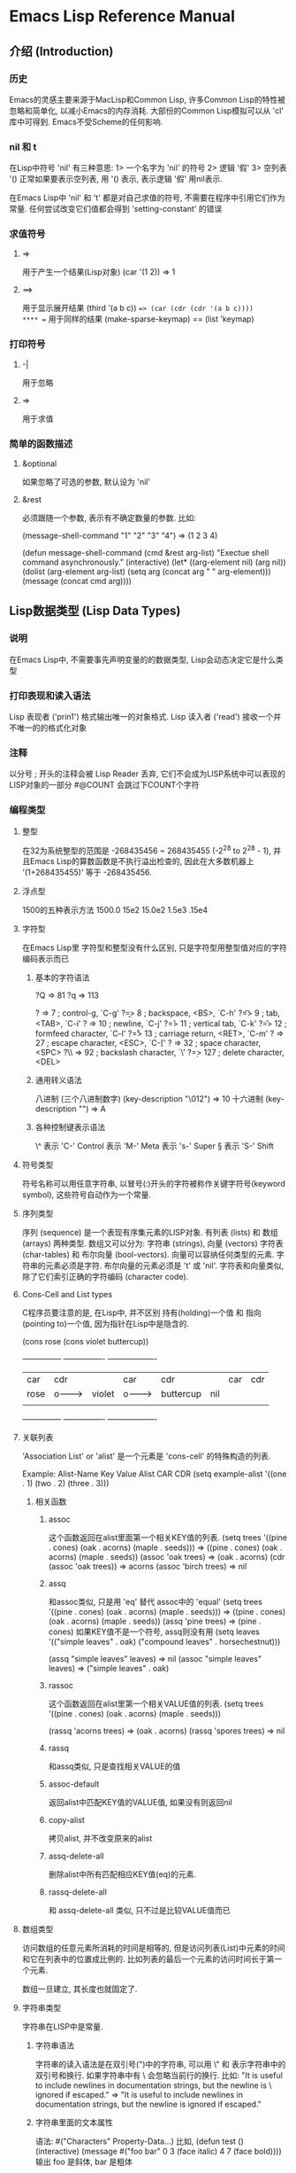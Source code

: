 * Emacs Lisp Reference Manual
** 介绍 (Introduction)
*** 历史
Emacs的灵感主要来源于MacLisp和Common Lisp, 许多Common Lisp的特性被忽略和简单化, 以减小Emacs的内存消耗.
大部份的Common Lisp模拟可以从 'cl' 库中可得到.
Emacs不受Scheme的任何影响.
*** nil 和 t
在Lisp中符号 'nil' 有三种意思:
1> 一个名字为 'nil' 的符号
2> 逻辑 '假'
3> 空列表 '()
正常如果要表示空列表, 用 '() 表示, 表示逻辑 '假' 用nil表示.

在Emacs Lisp中 'nil' 和 't' 都是对自己求值的符号, 不需要在程序中引用它们作为常量.
任何尝试改变它们值都会得到 'setting-constant' 的错误
*** 求值符号
**** =>
用于产生一个结果(Lisp对象)
(car '(1 2))
	=> 1
**** ==>
用于显示展开结果
(third '(a b c))
	==> (car (cdr (cdr '(a b c))))
**** ==
用于同样的结果
(make-sparse-keymap) == (list 'keymap)
*** 打印符号
**** -|
用于忽略
**** =>
用于求值
*** 简单的函数描述
**** &optional
如果忽略了可选的参数, 默认设为 'nil'
**** &rest
必须跟随一个参数, 表示有不确定数量的参数.
比如:

(message-shell-command "1" "2" "3" "4")		=> (1 2 3 4)

(defun message-shell-command (cmd &rest arg-list)
  "Exectue shell command asynchronously."
  (interactive)
  (let* ((arg-element nil)
	 (arg nil))
    (dolist (arg-element arg-list)
      (setq arg (concat arg " " arg-element)))
    (message (concat cmd arg))))
** Lisp数据类型 (Lisp Data Types)
*** 说明
在Emacs Lisp中, 不需要事先声明变量的的数据类型, Lisp会动态决定它是什么类型
*** 打印表现和读入语法
Lisp 表现者 ('prin1') 格式输出唯一的对象格式.
Lisp 读入者 ('read') 接收一个并不唯一的的格式化对象
*** 注释
以分号 ; 开头的注释会被 Lisp Reader 丢弃, 它们不会成为LISP系统中可以表现的LISP对象的一部分
 #@COUNT 会跳过下COUNT个字符
*** 编程类型
**** 整型
在32为系统整型的范围是 -268435456 ~ 268435455 (-2^28 to 2^28 - 1),
并且Emacs Lisp的算数函数是不执行溢出检查的, 因此在大多数机器上 '(1+268435455)' 等于 -268435456.
**** 浮点型
1500的五种表示方法
1500.0	15e2	15.0e2	1.5e3	.15e4
**** 字符型
     在Emacs Lisp里 字符型和整型没有什么区别, 只是字符型用整型值对应的字符编码表示而已
***** 基本的字符语法
     ?Q => 81     ?q => 113

     ?\a => 7                 ; control-g, `C-g'
     ?\b => 8                 ; backspace, <BS>, `C-h'
     ?\t => 9                 ; tab, <TAB>, `C-i'
     ?\n => 10                ; newline, `C-j'
     ?\v => 11                ; vertical tab, `C-k'
     ?\f => 12                ; formfeed character, `C-l'
     ?\r => 13                ; carriage return, <RET>, `C-m'
     ?\e => 27                ; escape character, <ESC>, `C-['
     ?\s => 32                ; space character, <SPC>
     ?\\ => 92                ; backslash character, `\'
     ?\d => 127               ; delete character, <DEL>
***** 通用转义语法
八进制	(三个八进制数字)
(key-description "\012")	=> 10
十六进制
(key-description "\x41")	=> A
***** 各种控制键表示语法
\^	表示	'C-'		Control
\M	表示	'M-'		Meta
\s	表示	's-'		Super
\S	表示	'S-'		Shift
**** 符号类型
符号名称可以用任意字符串, 以冒号(:)开头的字符被称作关键字符号(keyword symbol), 这些符号自动作为一个常量.
**** 序列类型
序列 (sequence) 是一个表现有序集元素的LISP对象.
有列表 (lists) 和 数组 (arrays) 两种类型.
数组又可以分为: 字符串 (strings), 向量 (vectors) 字符表 (char-tables) 和 布尔向量 (bool-vectors).
向量可以容纳任何类型的元素.
字符串的元素必须是字符.
布尔向量的元素必须是 't' 或 'nil'.
字符表和向量类似, 除了它们索引正确的字符编码 (character code).
**** Cons-Cell and List types
C程序员要注意的是, 在Lisp中, 并不区别 持有(holding)一个值 和 指向(pointing to)一个值, 因为指针在Lisp中是隐含的.

(cons rose (cons violet buttercup))

      ---------------       ----------------       -------------------
     | car   | cdr   |     | car    | cdr   |     | car       | cdr   |
     | rose  |   o-------->| violet |   o-------->| buttercup |  nil  |
     |       |       |     |        |       |     |           |       |
      ---------------       ----------------       -------------------

**** 关联列表
'Association List' or 'alist' 是一个元素是 'cons-cell' 的特殊构造的列表.

Example:
      Alist-Name       Key Value
      Alist	       CAR CDR
(setq example-alist '((one . 1) (two . 2) (three . 3)))
***** 相关函数
****** assoc
这个函数返回在alist里面第一个相关KEY值的列表.
          (setq trees '((pine . cones) (oak . acorns) (maple . seeds)))
               => ((pine . cones) (oak . acorns) (maple . seeds))
          (assoc 'oak trees)
               => (oak . acorns)
          (cdr (assoc 'oak trees))
               => acorns
          (assoc 'birch trees)
               => nil
****** assq
和assoc类似, 只是用 'eq' 替代 assoc中的 'equal'
          (setq trees '((pine . cones) (oak . acorns) (maple . seeds)))
               => ((pine . cones) (oak . acorns) (maple . seeds))
          (assq 'pine trees)
               => (pine . cones)
如果KEY值不是一个符号, assq则没有用
          (setq leaves
                '(("simple leaves" . oak)
                  ("compound leaves" . horsechestnut)))

          (assq "simple leaves" leaves)
               => nil
          (assoc "simple leaves" leaves)
               => ("simple leaves" . oak)
****** rassoc
这个函数返回在alist里第一个相关VALUE值的列表.
          (setq trees '((pine . cones) (oak . acorns) (maple . seeds)))

          (rassq 'acorns trees)
               => (oak . acorns)
          (rassq 'spores trees)
               => nil
****** rassq
和assq类似, 只是查找相关VALUE的值
****** assoc-default
返回alist中匹配KEY值的VALUE值, 如果没有则返回nil
****** copy-alist
拷贝alist, 并不改变原来的alist
****** assq-delete-all
删除alist中所有匹配相应KEY值(eq)的元素.
****** rassq-delete-all
和 assq-delete-all 类似, 只不过是比较VALUE值而已
**** 数组类型
访问数组的任意元素所消耗的时间是相等的, 但是访问列表(List)中元素的时间和它在列表中的位置成比例的.
比如列表的最后一个元素的访问时间长于第一个元素.

数组一旦建立, 其长度也就固定了.
**** 字符串类型
字符串在LISP中是常量.
***** 字符串语法
字符串的读入语法是在双引号(")中的字符串, 可以用 \" 和 \n 表示字符串中的双引号和换行.
如果字符串中有 \ 会忽略当前行的换行.
比如:
     "It is useful to include newlines
     in documentation strings,
     but the newline is \
     ignored if escaped."
          => "It is useful to include newlines
     in documentation strings,
     but the newline is ignored if escaped."
***** 字符串里面的文本属性
语法:
 #("Characters" Property-Data...)
比如,
(defun test ()
  (interactive)
  (message #("foo bar" 0 3 (face italic) 4 7 (face bold))))
输出 foo 是斜体, bar 是粗体
**** 向量类型
和数组类型一样, 访问向量里的任意一个元素都消耗相同的时间. 并且会被LISP认为是一个常量.
向量在 [ 和 ] 之间表现.
他的元素可以是任何对象, 比如
     [1 "two" (three)]      ; A vector of three elements.
          => [1 "two" (three)]
**** 字符表类型
和向量类似, 只是在向量表示法的 [ 前加上 #^.
比如,
 #^[d]	=> [d]
**** 布尔向量类型
和字符表类型 (character-table) 类似, 只不过替换 #^ 为 #&.
     (make-bool-vector 3 t)
          => #&3"^G"
     (make-bool-vector 3 nil)
          => #&3"^@"
**** 哈希表类型
哈希表(Hash-Table)是一种相当快速的查找表, 哈希表类型类似于关联表('Association List'),  但是要快速的多.
**** 函数类型
在Lisp中, 不像大多数语言, 函数也可以是一个LISP对象, 一个没有编译的LISP函数是一个演算表达式(Lambda Expression).
在LISP中, 一个演算表达式可以像函数那样被调用而不须要名字, 所以LISP中可以调用一个匿名函数(anonymous function).
LISP函数的名字只是表达正确函数的符号的符号而已.
当然函数也可以在运行时再调用.
***** 内联函数
如果要把普通的函数定义转换成内联函数(Inlien Function), 只要把 defun 替换为 defsubst 即可,
内联函数和普通函数没有什么区别, 只是当你编译一个函数时, 函数的定义会展开编码进他被调用的位置,
****** 内联函数的优点
外在的调用运行的更快.
****** 内联函数的缺点
******* 它减小了灵活性, 如果你改变了函数的定义, 调用内联函数仍然只会调用老的定义知道你重新编译函数.
******* 整加了编译代码的文件大小和内存的占用量.
******* 不能很好的调试, 跟踪, 和警告.
虽然当函数很小时, 内联可以时其运行的最快, 但是你最好不要将函数内联, 除非速度真的很重要.
**** 宏类型
一个LISP宏(Lisp Macro)是一个扩展LISP语言的用户定义的结构.
LISP宏和键盘宏(keyboard macros)是两个完全不同的事物, 如果没有明确的指示, "macro"表示LISP宏.

宏不像函数那样对参数执行表达式. 它们只是在构造一个包括这些参数的表达式.

Emacs Lisp里的Macro实际上是Code Generator，和C里面的文本替换完全不同，即Emacs Lisp Macro是一段可以执行的Lisp程序，其执行结果并非是一般的值，而是另一段可以执
行的Lisp程序。所以，一个宏调用实际上包含两段Emacs Lisp程序的执行过程，首先调用宏，生成一段新的Lisp程序，再来执行这段新生成的代码。第一个阶段就是所谓的宏替换
，Byte Compilation则只做第一阶段，而不去执行新生成的代码。
***** 简单的定义
     (defmacro inc (var)
        (list 'setq var (list '1+ var)))
执行C语言中的 ++ 操作
***** 展开一个宏调用
宏的调用和函数的类似, 只不过有些
****** 不同:
******* 宏的参数在传给宏定义时是不对其进行求值的.
******* 宏的返回的不是一个值, 而是一个交互的求值表达式, 也就是宏的'展开'. LISP解释器对宏展开的表达式进行求值.
****** 相关函数
******* (macroexpand form &optional environment)
这个函数展开FORM, 如果结果是一个宏, 则继续展开直到结果不是宏.
这个函数不展开字表达式, 即递归展开.
******* (macroexpand-all form &optional enviroment)
这个函数类似于FORM, 只是可以递归展开.
***** 宏与字节编译
宏必须定义在第一个调用它的位置前面
***** 引用
****** 单引号 ' 在宏的定义中可以引用一个列表(list), 而不执行, 比如
`(a list of '(+ 2 3) elements)
=>	(a list of (quote (+ 2 3)) elements)

`(a list of (+ 2 3) elements)
=>	(a list of (+ 2 3) elements)
****** 逗号 , 可以指出一个值不是常量, 比如
      (list 'a 'list 'of (+ 2 3) 'elements)
           => (a list of 5 elements)
      `(a list of ,(+ 2 3) elements)
           => (a list of 5 elements)
***** 宏实用的普遍问题
****** 错误的时间 (Wrong Time)
比如定义了一个宏:
     (defmacro my-set-buffer-multibyte (arg)
       (if (fboundp 'set-buffer-multibyte)
           (set-buffer-multibyte arg)))
这个宏解释时工作良好, 但是编译时却失败了. 因为 (set-buffer-multibyte arg) 这句在编译时执行了.
正确的应该是:
     (defmacro my-set-buffer-multibyte (arg)
       (if (fboundp 'set-buffer-multibyte)
           `(set-buffer-multibyte ,arg)))
**** 原始函数类型
原始函数 (Primitive Function Type) 是C语言编写并可被LISP调用的函数, 原始函数也可以叫做 'subrs' 或者 'built-in' 函数, 'subrs'来源于'subroutine'.
原始函数不执行是'特殊表'(special form)的参数.

当调用一个函数时是不用关心它是否是原始函数.

     (symbol-function 'car)		;; 访问函数的定义

          => #<subr car>
     (subrp (symbol-function 'car))	;; 函数是否是原始函数
          => t
***** 特殊表的排列
`and'
`catch'
`cond'
`condition-case'
`defconst'
`defmacro'
`defun'
`defvar'
`function'
`if'
`interactive'
`let'
`let*'
`or'
`prog1'
`prog2'
`progn'
`quote'
`save-current-buffer'
`save-excursion'
`save-restriction'
`save-window-excursion'
`setq'
`setq-default'
`track-mouse'
`unwind-protect'
`while'
`with-output-to-temp-buffer'
**** 字节码函数类型
字节码函数类型(Byte-Code Function Type)对象非常像一个向量, 但是无论如何, 求值程序向函数调用一样处理这个特殊的数据类型.
字节码函数对象的读入语法和向量很像, 只是在 [ 前面加上 # 即可.
 #[byte-code function]	=> #[byte-code function]
**** 自动加载类型
自动加载类型(Autoload Type)可以使一个函数, 宏 或者 按键图在LISP中已知, 但是推迟加载定义他的文件.
首先正常调用函数并读入相应的文件并安装真正的定义和相关代码, 然后一直运行真正的定义, 如果他已经被加载了.


语法是:
(autoload FUNCTION FILENAME &optional DOC-STRING interactive type)
FUNCTION	是函数名
FILENAME	是定义函数的文件
DOC-STRING	是说明文档
interactive	为 t 时, 可以作为一个交互函数被调用
type		为 nil 时, 代表一个函数
		为 'macro' 时, 代表一个宏
		为 'keymap' 时, 代表一个按键图

如果 FUNCTION 是一个有效的函数定义并且不是一个自动加载类型(autoload type), 'autoload'什么也不做, 并返回 nil.
如果 FUNCTION 是一个无效的函数或者作为一个已经存在的自动加载类型, 'autoload'重新定义.

'autoload' 用于子进程的延后定义.

使用自动加载可以使Emacs启动得更快一些，因为库没有被立即加载；但是在第一次执行函数时，在加载对应的文件时需要稍等一下。

那些使用得较少的函数通常使用自动加载。loaddefs.el库包含了数百个自动加载函数，从bookmark-set到wordstar-mode。当然，如果有可能经常需要使用一些'罕见'的函数，可以在.emacs文件中使用load语句加载它。
*** 编辑类型
**** 缓存类型
缓存(buffer)是一个承载可以编辑的文本的LISP对象.
大多数buffer承载着磁盘文件的内容.
***** 间接缓存
间接缓存(indirect buffers)和一个叫做'基本缓存'(base buffer)共享内容.
间接缓存和它的基本缓存完全分开的. 他们有不同的名字, etc.
如果你保存间接缓存, 你实际上是保存基本缓存.

关闭一个间接缓存对基本缓存没有影响, 但是关闭基本缓存会影响间接缓存
****** 有关函数
******* make-indirect-buffer base-buffer name &optional clone
创建和返回一个基于'BASE-BUFFER'叫做'NAME'的间接缓存, 有一个克隆选项用于完全复制基本缓存的状态.
如果已经有一个存在的缓存叫做'BASE-BUFFER', 返回错误信号.

如果'BASE-BUFFER'是一个间接缓存, 它的基本缓存会被调用.
******* clone-indirect-buffer newname display-flag &optional norecord
创建和返回一个新的间接缓存, 共享一个基本缓存.
******* buffer-base-buffer &optional buffer
返回当前缓存的基本缓存.
**** 标记类型
标记类型(Marker Type)指示具体缓存的位置, 因此标记类型由两部份组成.
标记没有读入语法, 他们作为一个哈希符号(Hash Notation)打印出来:
     (point-marker)
          => #<marker at 10779 in objects.texi>
**** 窗口类型
窗口类型(Window Type)用于描述用户用于显示一个缓存的终端屏幕的一部分.
每一个窗口都有一个相关联的缓存显示在窗口里面.
与之对比的是一个缓存可以在一个窗口, 没有窗口, 或者几个窗口.
虽然可能有很多窗口同时存在, 但是任何时间只有一个窗口被指定为选择窗口 (Select Window), 并接收用户的命令.
通常选择的窗口显示当前缓存, 但是这个不是必需的(通过一些命令, Emacs可以操作其他窗口的缓存).
窗口归类与框架(Frames), 每一个窗口都只属于一个框架.
窗口没有读入语法, 他们作为一个哈希字符(Hash Notation)打印出来, 窗口数字和显示的缓存名字, 窗口数字用于识别窗口的.
     (selected-window)
          => #<window 1 on objects.texi>
**** 框架类型
框架类型(Frame Type)是一个包含一个或者多个窗口的屏幕区域.
框架没有读入语法, 他们作为一个哈希字符(Hash Notation)打印出来, 给定一个框架的标题和核心地址.
**** 窗口配置类型
窗口配置类型(Window Configuration Type) 是一个存储框架中窗口位置, 大小和内容信息的对象.
使你以后可以重建一个相同的窗口排列.
**** 框架配置类型
框架配置类型(Frame Configuration Type) 是一个存储所有框架的位置, 大小和窗口内容信息的对象.
**** 进程类型
进程类型(Process Type)是一个指定Emacs进程创建子进程(subprocess)的LISP对象, 以扩充Emacs的能力.
Emacs子进程可以向子进程发送或者接收信息.
**** 流类型
流类型(Stream Type)是一个用于输入/输出的信息承载对象.
**** 按键图类型
按键图类型(Keymap Type)控制着用户的输入命令的执行.
**** 覆盖类型
覆盖类型(Overlay Type)是一个应用缓存一部分的特殊属性.
*** 环对象的读入语法 (Read syntax for Circurlar Objects)
 '#N=' 在一个对象的前面标记为后面的引用. 随后可以用 '#N#' 去引用相同的对象在其他地方.
     (prog1 nil
       (setq x '(#1=(a) b #1#)))
     (eq (nth 0 x) (nth 2 x))
          => t
     (setq x '((a) b (a)))
     (eq (nth 0 x) (nth 2 x))
          => nil
*** 类型谓词
Emacs Lisp解释器在函数调用时并不对实际参数(actual arguments)进行类型检查.
因为Lisp并不像其他程序语言那样对函数参数进行数据类型声明.
这就是为什么函数要对参数进行类型检查.

当函数检查出实际参数的类型错误时会发出 'wrong-type-argument' 的错误.
如果你的程序要处理不同类型的参数, 你必需显示的进行类型检查.
大部分对对象的类型进行检查都通过一个 '类型谓语' (type predicate)的函数进行.
类型谓语函数检查一个参数的类型, 如果参数属于适当的类型, 返回 t, 否则返回 nil.
类型谓语函数的语法大多数是: 类型谓语名字(type predicates' names) 后跟一个 'p'.

     (defun add-on (x)
       (cond ((symbolp x)
              ;; If X is a symbol, put it on LIST.
              (setq list (cons x list)))
             ((listp x)
              ;; If X is a list, add its elements to LIST.
              (setq list (append x list)))
             (t
              ;; We handle only symbols and lists.
              (error "Invalid argument %s in add-on" x))))

如果要检查对象属于哪种类型, 调用 'type-of' 函数,
          (type-of 1)
               => integer
          (type-of 'nil)
               => symbol
          (type-of '())    ; `()' is `nil'.
               => symbol
          (type-of '(x))
               => cons
**** 类型谓语函数列表
`atom'
`arrayp'
`bool-vector-p'
`bufferp'
`byte-code-function-p'
`case-table-p'
`char-or-string-p'
`char-table-p'
`commandp'
`consp'
`display-table-p'
`floatp'
`frame-configuration-p'
`frame-live-p'
`framep'
`functionp'
`hash-table-p'
`integer-or-marker-p'
`integerp'
`keymapp'
`keywordp'
`listp'
`markerp'
`wholenump'
`nlistp'
`numberp'
`number-or-marker-p'
`overlayp'
`processp'
`sequencep'
`stringp'
`subrp'
`symbolp'
`syntax-table-p'
`user-variable-p'
`vectorp'
`window-configuration-p'
`window-live-p'
`windowp'
`booleanp'
`string-or-null-p'
** 数字 (Numbers)
数字分为整数和浮点数.
-3, 0, 7, 13
-4.5, 0.0, 2.71828, 1.5e2
*** 整数
# 号后面 各种符号表示用不同的进制表示:
     #b101100 => 44             ;; 二进制
     #o54 => 44                 ;; 八进制
     #x2c => 44                 ;; 十六进制
    #24r1k => 44               ;; 二十四进制 (0 ~ m) 表示, 所以在Emacs中可以用 '基数r数字' 的形式表示 二进制到三十六进制 (2 ~ 36). 所以 24r1k 表示二十四进制的 1k.
**** 有关变量
***** most-positive-fixnum      返回Emacs能处理的最大整数
***** most-negative-fixnum      返回Emacs能处理的最小整数
*** 浮点数
1500.0, 15e2, 15.0e2, 1.5e3, 和 .15e4 都可以用来表示一个浮点数 1500.。
遵循 IEEE 标准，elisp 也有一个特殊类型的值称为 NaN (not-a-number)。你
可以用 =(/ 0.0 0.0)= 产生这个数。

如果参数中有浮点数, 整数自动会转换成浮点数进行计算, 比如 (/ 5 6.0) 的值才会是 5/6。
*** 数字的类型谓词
**** 相关函数
***** floatp                    是否是浮点数
***** integerp                  是否是整数
***** numberp                   是否是数字
***** wholenump                 是否是非负数
***** natnump                   wholenump 的同义函数
***** zerop                     是否是零
*** 数字的比较
数字间的比较应该用符号 '='(值之间的比较) 而不是 'eq'(表示对象间的比较).
**** 相关函数
***** =                         表示如果对象在数值上相等, 返回 t, 其他返回 nil
***** eql                       如果两个对象是同一个LISP对象, 返回 t, 其他返回 nil
***** /=                        数值不等于
***** <                         数值小于
***** <=                        数值小于等于
***** >                         数值大于
***** >=                        数值大于等于
***** max                       返回参数中最大的数
***** min                       返回参数中最小的数
***** abs                       取绝对值
*** 数字间的转换
**** 相关的函数
***** float                             转换数字为浮点数
***** truncate                          转换成靠近 0 的整数, 舍去小数点后面的数字
***** floor                             转换成最接近的不比本身大的整数
***** ceiling                           转换成最接近的不比本身小的整数
***** round                             四舍五入后的整数，换句话说和它的差绝对值最小的整数
*** 算术操作
**** 相关函数
***** 1+                        表示 ++ 的操作
          (1+ foo)
               => 5
***** 1-                        表示 -- 的操作
***** +                         加法
          (+)
               => 0
          (+ 1)
               => 1
          (+ 1 2 3 4)
               => 10
***** -                         减法
          (- 10 1 2 3 4)
               => 0
          (- 10)
               => -10
          (-)
               => 0
***** *                         乘法
          (*)
               => 1
          (* 1)
               => 1
          (* 1 2 3 4)
               => 24
***** /                         除法
          (/ 6 2)
               => 3
          (/ 5 2)
               => 2
          (/ 5.0 2)
               => 2.5
          (/ 5 2.0)
               => 2.5
          (/ 5.0 2.0)
               => 2.5
          (/ 25 3 2)
               => 4
          (/ -17 6)
               => -2   (could in theory be -3 on some machines)
***** %                         取模, 区分符号
          (% 9 4)
               => 1
          (% -9 4)
               => -1
          (% 9 -4)
               => 1
          (% -9 -4)
               => -1
***** mod                       取模, 不区分符号
          (mod 9 4)
               => 1
          (mod -9 4)
               => 3
          (mod 9 -4)
               => -3
          (mod -9 -4)
               => -1
          (mod 5.5 2.5)
               => .5
*** 舍入操作
**** 相关函数
***** ftruncate                          转换浮点数成靠近 0 的整数, 舍去小数点后面的数字
***** ffloor                             转换浮点数成最接近的不比本身大的整数
***** fceiling                           转换浮点数成最接近的不比本身小的整数
***** fround                             四舍五入浮点数后的整数，换句话说和它的差绝对值最小的整数
*** 位操作
位操作相对于 数字二进制的比特位.
在 Emacs Lisp 中 位操作只应用于 整数
**** 相关函数
***** lsh integer1 count                逻辑位移 (Logical shift)
如果 count 为正数, 向左位移
如果 count 为负数, 向右位移
          (lsh 5 1)
               => 10
          ;; Decimal 5 becomes decimal 10.
          00000101 => 00001010

          (lsh 7 1)
               => 14
          ;; Decimal 7 becomes decimal 14.
          00000111 => 00001110

          (lsh 3 2)
               => 12
          ;; Decimal 3 becomes decimal 12.
          00000011 => 00001100

          (lsh 6 -1)
               => 3
          ;; Decimal 6 becomes decimal 3.
          00000110 => 00000011

          (lsh 5 -1)
               => 2
          ;; Decimal 5 becomes decimal 2.
          00000101 => 00000010
***** ash integer1 count                算术位移 (Arithmetic shift)
ash 和 lsh 的结果一样, 除了 integer1 和 count 都为负数时,
ash 为在向右位移时保持符号为, 而 lsh 则用 0 填充, 例如:

          (ash -6 -1) => -3
          ;; Decimal -6 becomes decimal -3.
          1 1111  1111 1111  1111 1111  1111 1010
               =>
          1 1111  1111 1111  1111 1111  1111 1101

          (lsh -6 -1) => 268435453
          ;; Decimal -6 becomes decimal 268,435,453.
          1 1111  1111 1111  1111 1111  1111 1010
               =>
          0 1111  1111 1111  1111 1111  1111 1101
***** logand                            逻辑与
如果传入 两个 参数, 进行 比特位的 与 操作
如果传输 一个 参数, 则直接返回这个数
如果不传输任何参数, 则返回 -1 (因为 -1 的表示法相对与 logand 是唯一的)

                             ;               29-bit binary values

          (logand 14 13)     ; 14  =  0 0000  0000 0000  0000 0000  0000 1110
                             ; 13  =  0 0000  0000 0000  0000 0000  0000 1101
               => 12         ; 12  =  0 0000  0000 0000  0000 0000  0000 1100

          (logand 14 13 4)   ; 14  =  0 0000  0000 0000  0000 0000  0000 1110
                             ; 13  =  0 0000  0000 0000  0000 0000  0000 1101
                             ;  4  =  0 0000  0000 0000  0000 0000  0000 0100
               => 4          ;  4  =  0 0000  0000 0000  0000 0000  0000 0100

          (logand)
               => -1         ; -1  =  1 1111  1111 1111  1111 1111  1111 1111
***** logior                            逻辑或
                             ;               29-bit binary values

          (logior 12 5)      ; 12  =  0 0000  0000 0000  0000 0000  0000 1100
                             ;  5  =  0 0000  0000 0000  0000 0000  0000 0101
               => 13         ; 13  =  0 0000  0000 0000  0000 0000  0000 1101

          (logior 12 5 7)    ; 12  =  0 0000  0000 0000  0000 0000  0000 1100
                             ;  5  =  0 0000  0000 0000  0000 0000  0000 0101
                             ;  7  =  0 0000  0000 0000  0000 0000  0000 0111
               => 15         ; 15  =  0 0000  0000 0000  0000 0000  0000 1111
          (logior)
               => 0          ; 0  =  0 0000  0000 0000  0000 0000  0000 0000
***** logxor                            逻辑异或
                             ;               29-bit binary values

          (logxor 12 5)      ; 12  =  0 0000  0000 0000  0000 0000  0000 1100
                             ;  5  =  0 0000  0000 0000  0000 0000  0000 0101
               => 9          ;  9  =  0 0000  0000 0000  0000 0000  0000 1001

          (logxor 12 5 7)    ; 12  =  0 0000  0000 0000  0000 0000  0000 1100
                             ;  5  =  0 0000  0000 0000  0000 0000  0000 0101
                             ;  7  =  0 0000  0000 0000  0000 0000  0000 0111
               => 14         ; 14  =  0 0000  0000 0000  0000 0000  0000 1110
***** lognot                            逻辑否
          (lognot 5)
               => -6
          ;;  5  =  0 0000  0000 0000  0000 0000  0000 0101
          ;; becomes
          ;; -6  =  1 1111  1111 1111  1111 1111  1111 1010
*** 标准的数学函数
**** sin        正弦
**** cos        余弦
**** tan        正切
**** asin       反正弦
**** acos       反余弦
**** atan       反正切
**** exp arg    常数 E 的 arg 次幂
**** expt x y   基数 x 的 y 次幂
**** log arg    基数为 E 的 Log 函数
**** log10 arg  基数为 10 的 Log 函数
**** sqrt arg   arg 的平方根
*** 随机数
确定的计算机程序无法生成真正的随机数, 只能生成'伪随机数'.
'伪随机数' 可以满足大多数情况.

在Emacs里, '伪随机数'是用 '种子' 生成的.
所以如果给定一个 '种子', 随机函数总是生成相同的随机数字序列.
Emacs启动的时候总是用同一个 '种子', 所以Emacs启动后生成的随机数序列也是一样的.
比如, 第一次调用 (random) 总是生成 -1457731, 第二次总生成 -7692030. 当然平常如果调用次数不同, 则随机数也不一样.

但是可以用 (random t) 函数, 它可以根据当前的时间和Emacs的PID生成一个新的随机数种子.
**** 相关函数
***** random &optional limit
如果有 limit 参数, 则会在 [0, n) 的作用域生成随机数.
** 字符串和字符 (Strings and Characters)
在Emacs Lisp 中字符串是一个包含有序字符的数组.
*** 字符串和字符基础 (String and Character Basics)
字符串真正包含的是整数, 因为字符是一个整数.

字符串是一个数组, 因此你可以用通用的数组和序列函数操作字符串.

字符串有两种文本表示法: 单字节(unibyte)和多字节(multibyte).

字符串可以通过 'match-string' 和 'replace-match' 这两个函数来进行正则表达式分解和修改字符串.
*** 字符串谓词 (The Predicates for Strings)
**** stringp                    对象是否是字符串
**** string-or-null-p           对象是否是字符串或nil
**** char-or-string-p           对象是否是字符串或字符
*** 创建字符串 (Creating Strings)
**** 有关函数
***** make-string count character
          (make-string 5 ?x)
               => "xxxxx"
          (make-string 0 ?x)
               => ""
***** string &rest characters
          (string ?a ?b ?c)
               => "abc"
***** substring string start &optional end
这个函数返回一个新的字符串, 从 start 开始一直到 end 的前面一个字符结束, 以 0 为索引计数.

          (substring "abcdefg" 0 3)
               => "abc"

如果是负数, 从后面开始计算
          (substring "abcdefg" -3 -1)
               => "ef"

下面的函数可以用 copy-sequence 替换.
          (substring "abcdefg" 0)
               => "abcdefg"

string 可以是一个向量.
          (substring [a b (c) "d"] 1 3)
               => [b (c)]

这个函数和 buffer-substring 类似, 不同的是 substring 是从 0 开始索引计数的, buffer-substring 是从 1 开始索引计数的.

如果字符串有文本属性, 属性可以拷贝进新的字符串.
*** 修改字符串 (Modifying Strings)
**** aset STRING IDX CHAR
存储 CHAR 在 STRING 的 IDX 索引处, IDX 从 0 开始计数
**** store-substring string idx obj
存储 obj 在 string 的 idx 处
**** clear-string string
清除 string 的内容, 并改变 string 的长度
*** 比较字符和字符串 (Comparison of Characters and Strings)
**** char-equal character1 character2

*** 转换字符串 (String Conversion)
**** char-to-string character
这个函数返回一个新的字符串包括一个字符, 这个函数荒废中, 应为 `string' 更加通用
**** string-to-char string
这个函数返回字符串中的第一个字符, 如果字符窗为空或值为零或第一个字符为 null, 返回 0.
**** number-to-string number
这个函数返回一个描述数字的字符窗. 如果数字为负, 字符窗必须以 - 开头.

int-to-string 函数已经荒废了.
**** string-to-number string &optional base
如果基数 base 不为空 (non-nil), 其值必须在 2 ~ 16 (高括 16) 之间的值.
默认为 10.
如果为浮点数, 基数为 10. 没有提供其他进制.

分析字符窗时将跳过开头的空格或 TAB .
如果不是正确的格式, 返回 0.
**** concat
转换一个向量 (vector) 或 一个列表 (list) 为一个字符窗
**** vconcat
转换一个字符串为一个向量.
**** append
转换一个字符串到一个列表.
*** 格式化字符窗 (Formatting String)
message 和 error 提供同样的格式化表示方法, 他们唯一不同的就是怎样用结果.
**** format string &rest object
格式字符串以特定形式
**** 格式符
***** %s
用对象描述替换, 但是不引用对象 (princ)
***** %S
用对象描述替换, 但引用对象 (prin1)
***** %o
用八进制数字替换.
***** %d
用十进制数字替换.
***** %x or %X
用十六进制数字替换.
***** %c
用值对应的字符替换.
***** %e
用指数形式的浮点数替换.
***** %f
用小数点形式的浮点数替换.
***** %g
用指数或小数点形式中较短的浮点数替换.
***** %%
表示符号 %
**** 格式修饰符
***** %+
右对齐
***** %-
左对齐
***** %#
备用格式.
%o 以 0 开始
%x 以 0x 开始
%X 以 0X 开始
*** 大小写转换 (Case Conversion)
**** downcase string-or-char
转换字符或字符串为小写
**** upcase string-or-char
转换字符或字符串为大写
**** capitalize string-or-char
转换字符或字符串为首字母大写, 其余字符为小写.
**** upcase-initials string-or-char
转换字符或字符串为首字母答谢, 其余字符不变.
** 列表 (Lists)
*** Cons-Cells
Lisp 中的 列表不是一种原始的数据类型, 它是基于 "cons-cell" 类型建立起来的.
一个 "cons-cell" 的数据类型表现为一个有序对.
一个是 CAR 容纳一个任意的LISP类型, 一个是 CDR 链接一个列表.
每一个列表中的 CDR 都涉及到接下来的 cons-cell 类型.

最后一个列表的 CDR 为 nil, 这样的列表叫做 "真列表".
如果最后一个列表的 CDR 既不是 nil 又不是另外的 "cons-cell" 类型, 这样的列表叫做 "点列表".
如果最后一个列表的 CDR 指向列表中前面 "cons-cell" 中的一个, 这样的列表叫做 "循环列表".

通用目的, 我们不关心一个列表是 "真列表", "循环列表" 还是 "点列表". 如果一个程序没有涉及到列表的最后
一个 cons-cell, 这是不需要关心的.

不管怎样, 有些函数可以正常操作 "真列表", 并在操作 "点列表" 时发出错误信号.
当操作 "循环列表" 时, 大多数函数尝试发现一个无限循环的终点.
*** 列表相关的谓词 (List-related Predicates)
**** consp object
如果当前对象是 cons-cell 这个函数返回 t, 否则返回 nil, 即使它已经是列表了.
**** atom object
如果当前对象是一个原子时返回 t, 其他返回 nil.
除了 cons-cell 其他的所有对象都是 atoms.x
符号 nil 是唯一一个既是 atom 又是 list 的LISP对象.
**** listp object
如果一个对象是列表返回 t, 其他返回 nil.
**** nlistp object
这个函数的作用和 listp 相反.
**** null object
如果一个对象为 nil 返回 t, 其他返回 nil.
这个函数等同于 not, 但是为了清晰表达, 当表示一个列表时用 null, 表示其值时用 not.
*** 列表元素 (List Elements)
**** car cons-cell
这个函数返回 cons-cell 的 car, 如果 cons-cell 是 nil, 返回 nil.
如果参数既不是 cons-cell 也 不是 nil, 发出一个错误.
**** cdr cons-cell
这个函数返回 cons-cell 的 cdr, 如果 cons-cell 是 nil, 返回 nil.
如果参数既不是 cons-cell 也 不是 nil, 发出一个错误.
**** car-safe object
这个函数返回 cons-cell 的 car, 或者返回 nil (错误或者其他数据类型).
和函数 car 的区别在于当错误的数据类型时不发出错误.
**** cdr-safe object
这个函数返回 cons-cell 的 cdr, 或者返回 nil (错误或者其他数据类型).
和函数 cdr 的区别在于当错误的数据类型时不发出错误.
**** pop listname
这个宏得到列表的 car, 并把 car 从当前列表中删除.
**** nth n list
这个函数返回列表的第 N 个元素, (从 0 开始计数, 如果列表的长度小于等于 N, 返回 nil).
**** nthcdr n list
函数返回列表的第 N 个CDR, (从 0 开始计数, 如果 N 为 0 或者 负数, 返回真个列表)
**** last list &optional n
这个函数返回列表的最后一个元素, 如果列表为 nil 返回 ni.
如果选项 N 非空, 则最后 N 个元素将返回.
如果 N 大于列表的长度, 返回整个列表.
**** safe-lengh list
这个函数返回列表的长度, 当作用于循环列表时不抛出错误.
如果列表为 nil 返回 nil.
如果列表为循环列表时返回上限值.
**** caar cons-cell
和 `(car (car CONS-CELL)) 的作用相同.
**** cadr cons-cell
和 `(car (cdr CONS-CELL)) 的作用相同.
**** cdar cons-cell
和 `(cdr (car CONS-CELL)) 的作用相同.
**** cddr cons-cell
和 `(cdr (cdr CONS-CELL)) 的作用相同.
**** butlast x &optional n
这个函数返回一个列表, 列表的最后一个或N个元素被删除.
原列表并不会受到损害.
**** nbutlast x &optional n
这个函数和 butlast 相识, 但是和 butlast 不同的是这个函数要修改原列表.
*** 构建列表 (Building Lists)
**** cons object1 object2
这个函数是最基本的构建一个新列表结构的函数.
它创建一个新的 cons cell, 使 object1 为 car, object2 为 cdr.
参数 object1 和 object2 可以为任意的LISP对象, 但是通常 object2 是一个列表.

`cons' 通常用于添加一个单独的元素到一个列表的最前面:

(setq new-list (cons new-element original-list))
**** list &rest objects
这个函数用 OBJECTS 最为元素构建一个列表.
列表总是以 nil 终止.

          (list 1 2 3 4 5)
               => (1 2 3 4 5)
          (list 1 2 '(3 4 5) 'foo)
               => (1 2 (3 4 5) foo)
          (list)
               => nil

**** make-list length object
这个函数构建一个长度为 LENGTH 的列表, 列表中的每一个元素都为 OBJECT.

          (make-list 3 'pigs)
               => (pigs pigs pigs)
          (make-list 0 'pigs)
               => nil
          (setq l (make-list 3 '(a b))
               => ((a b) (a b) (a b))
          (eq (car l) (cadr l))
               => t

**** append &rest sequence
这个函数返回一个包含所有 SEQUENCE 的列表.
这些序列可以时列表, 向量, 布尔向量, 或字符串, 但是通常最后一个序列是列表.
除了最后一个序列, 所有序列的都拷贝进新建列表的.
最后一个列表成为新建列表的 CDR.
**** reverse list
这个函数返回一个原列表相反排序的新列表.
原列表没有修改.
          (setq x '(1 2 3 4))
               => (1 2 3 4)
          (reverse x)
               => (4 3 2 1)
          x
               => (1 2 3 4)
**** copy-tree tree &optional vecp
这个函数返回树的一个拷贝, 如果选项 vecp 为非空, 拷贝向量.
**** number-sequence from &optional to separation
这个函数返回一个列表, 列表的元素是数字从 FROM 开始到 TO, 间隔为 SEPARATION.
如果 SEPARATION 是 0 并且 TO 是 nil 或 等于 FROM, 发出一个错误, 因为这回造成一个无限序列.

          (number-sequence 4 9)
               => (4 5 6 7 8 9)
          (number-sequence 9 4 -1)
               => (9 8 7 6 5 4)
          (number-sequence 9 4 -2)
               => (9 7 5)
          (number-sequence 8)
               => (8)
          (number-sequence 8 5)
               => nil
          (number-sequence 5 8 -1)
               => nil
          (number-sequence 1.5 6 2)
               => (1.5 3.5 5.5)
**** 脚注
这里没有一个确切的方法添加一个元素到列表的最后面.
可以通过
`(append LISTNAME (list NEWELT))
创建一个在末尾包含新元素的新列表.
原列表没有修改.

可以通过
`(nconc LISTNAME (list NEWELT))
创建一个修改过的列表.
*** 列表变量 (List Variables)
**** push newelt listname
这个宏添加 元素 NEWELT 到 列表 LISTNAME.
等价于:
`(setq LISTNAME (cons NEWELT LISTNAME))

          (setq l '(a b))
               => (a b)
          (push 'c l)
               => (c a b)
          l
               => (c a b)

**** add-to-list symbol element &optional append compare-fn
这个函数添加元素ELEMENT到列表SYMBOL(如果ELEMENT还没有存在于SYMBOL中), 并返回刷新后的列表.
这个函数添加元素ELEMENT到列表SYMBOL的开头, 如果选项 APPEND 为非空, 添加到结尾.
如果比较函数 COMPARE-FN 为非空, 用 COMPARE-FN 比较, 否则用 equal 函数比较.

     (setq foo '(a b))
          => (a b)

     (add-to-list 'foo 'c)     ;; Add `c'.
          => (c a b)

     (add-to-list 'foo 'b)     ;; No effect.
          => (c a b)

     foo                       ;; `foo' was changed.
          => (c a b)

这个函数等价于:

(or (member VALUE VAR)
    (setq VAR (cons VALUE VAR)))
**** add-to-ordered-list symbol element &optional order
如果元素ELEMENT不存在于列表SYMBOL中, 这个函数添加元素ELEMENT到列表SYMBOL.
并按 ORDER 的顺序排列元素 ELEMENT 在列表 SYMBOL 中的位置, 如果 ORDER 的顺序为 nil, 用 eq 排序.

     (setq foo '())
          => nil

     (add-to-ordered-list 'foo 'a 1)     ;; Add `a'.
          => (a)

     (add-to-ordered-list 'foo 'c 3)     ;; Add `c'.
          => (a c)

     (add-to-ordered-list 'foo 'b 2)     ;; Add `b'.
          => (a b c)

     (add-to-ordered-list 'foo 'b 4)     ;; Move `b'.
          => (a c b)

     (add-to-ordered-list 'foo 'd)       ;; Append `d'.
          => (a c b d)

     (add-to-ordered-list 'foo 'e)       ;; Add `e'.
          => (a c b e d)

     foo                       ;; `foo' was changed.
          => (a c b e d)

*** 修改列表 (Modifying Lists)
**** 修改
***** setcar cons object
这个函数存储OBJECT作为一个CONS新的CAR, 并替换CONS原来的CAR.
          (setq x '(1 2))
               => (1 2)
          (setcar x 4)
               => 4
          x
               => (4 2)

如果CONS是多个列表的共同部分, 这个函数改变每一个列表相同部分的CAR.
     ;; Create two lists that are partly shared.
     (setq x1 '(a b c))
          => (a b c)
     (setq x2 (cons 'z (cdr x1)))
          => (z b c)

     ;; Replace the CAR of a shared link.
     (setcar (cdr x1) 'foo)
          => foo
     x1                           ; Both lists are changed.
          => (a foo c)
     x2
          => (z foo c)

     ;; Replace the CAR of a link that is not shared.
     (setcar x1 'baz)
          => baz
     x1                           ; Only one list is changed.
          => (baz foo c)
     x2
          => (z foo c)

示意图:

     x1:
      --------------       --------------       --------------
     | car   | cdr  |     | car   | cdr  |     | car   | cdr  |
     |   a   |   o------->|   b   |   o------->|   c   |  nil |
     |       |      |  -->|       |      |     |       |      |
      --------------  |    --------------       --------------
                      |
     x2:              |
      --------------  |
     | car   | cdr  | |
     |   z   |   o----
     |       |      |
      --------------
***** setcdr cons object
这个函数设置CONS的CDR为OBJECT, 并替换原来的CDR.
     (setq x '(1 2 3))
          => (1 2 3)
     (setcdr x '(4))
          => (4)
     x
          => (1 4)

可以用这个函数删除中间的元素:
     (setq x1 '(a b c))
          => (a b c)
     (setcdr x1 (cdr (cdr x1)))
          => (c)
     x1
          => (a c)

   Here is the result in box notation:

                        --------------------
                       |                    |
      --------------   |   --------------   |    --------------
     | car   | cdr  |  |  | car   | cdr  |   -->| car   | cdr  |
     |   a   |   o-----   |   b   |   o-------->|   c   |  nil |
     |       |      |     |       |      |      |       |      |
      --------------       --------------        --------------

可以插入元素:
     (setq x1 '(a b c))
          => (a b c)
     (setcdr x1 (cons 'd (cdr x1)))
          => (d b c)
     x1
          => (a d b c)

   Here is this result in box notation:

      --------------        -------------       -------------
     | car  | cdr   |      | car  | cdr  |     | car  | cdr  |
     |   a  |   o   |   -->|   b  |   o------->|   c  |  nil |
     |      |   |   |  |   |      |      |     |      |      |
      --------- | --   |    -------------       -------------
                |      |
          -----         --------
         |                      |
         |    ---------------   |
         |   | car   | cdr   |  |
          -->|   d   |   o------
             |       |       |
              ---------------
**** 重新排列 (Rearrangement)
***** nconc &rest lists
这个函数返回一个包含所有列表中元素的列表.
不像 `append' 那样拷贝列表, 他修改每一个列表的最后一个CDR, 使之指向接下来的列表, 最后一个列表不改变.

          (setq x '(1 2 3))
               => (1 2 3)
          (nconc x '(4 5))
               => (1 2 3 4 5)
          x
               => (1 2 3 4 5)
***** nreverse list
这个函数逆向排序列表, 不像 `reverse', `nreverse' 修改它的列表.

          (setq x '(a b c))
               => (a b c)
          x
               => (a b c)
          (nreverse x)
               => (c b a)
          ;; The cons cell that was first is now last.
          x
               => (a)

          Original list head:                       Reversed list:
           -------------        -------------        ------------
          | car  | cdr  |      | car  | cdr  |      | car | cdr  |
          |   a  |  nil |<--   |   b  |   o  |<--   |   c |   o  |
          |      |      |   |  |      |   |  |   |  |     |   |  |
           -------------    |   --------- | -    |   -------- | -
                            |             |      |            |
                             -------------        ------------
***** sort list predicate
这个函数用谓词函数排列列表中的元素, 并返回排序后的列表.
这个谓词函数必须满足 "反对称的" (A大于B, 但是B不一定小于A) 和 "链接性的" (A大于B, B大于C, 那么A一定
大于C).

          (setq nums '(1 3 2 6 5 4 0))
               => (1 3 2 6 5 4 0)
          (sort nums '<)
               => (0 1 2 3 4 5 6)
          nums
               => (1 2 3 4 5 6)

注意 nums 已经不包含 0, 不要假想原来的变量保存整个列表. 所以通常用下面的方法表示:

(setq nums (sort nums '<))
*** 集合和列表 (Sets and Lists)
**** memq object list
这个函数测试对象OBJECT是否是列表LIST的一部分, 如果是, 返回第一个遇到的对象OBJECT, 否则返回nil.
字母 "q" 表示用 `eq' 去比较列表的元素.
**** delq object list
这个函数删除列表中所有匹配的OBJECT对象.
**** remq object list
这个函数和 `delq' 相似, 但是 `remq' 拷贝一个结果列表, 而不像 `delq' 那样要修改原列表.
**** memql object list
这个函数测试对象OBJECT是否在列表LIST中, 用 `eql' 比较.
如果存在, 返回一个以第一个出现的OBJECT为开头的列表.

          (memql 1.2 '(1.1 1.2 1.3))  ; `1.2' and `1.2' are `eql'.      eql 判断是否是相同的LISP对象
               => (1.2 1.3)
          (memq 1.2 '(1.1 1.2 1.3))  ; `1.2' and `1.2' are not `eq'.
               => nil
**** member object list
这个函数和 memq 类似, 但是使用 `equal' 进行比较的.
**** delete object sequence
这个函数和 delq 类似, 但是使用 `equal' 进行比较的.
**** remove object sequence
这个函数和 delete 类似, 但是他不修改原序列, 而是返回一个拷贝的序列.
**** member-ignore-case object list
这个函数和 memeber 类似, 但是如果对象是字符串时, 忽略大小写进行比较.
**** delete-dups list
这个函数删除列表中重复的对象,  用 `equal' 进行比较.
*** 赋值列表 (Association Lists)
**** assoc key alist
这个函数返回第一个匹配 KEY 的 VALUE 值, 否则返回 nil.
用 `equal' 比较.

          (setq trees '((pine . cones) (oak . acorns) (maple . seeds)))
               => ((pine . cones) (oak . acorns) (maple . seeds))
          (assoc 'oak trees)
               => (oak . acorns)
          (cdr (assoc 'oak trees))
               => acorns
          (assoc 'birch trees)
               => nil
**** rassoc value alist
这个函数返回第一个匹配 VALUE 的 KEY 值, 否则返回 nil.
这个函数与 assoc 相反.
**** assq key alist
这个函数与 assoc 类似, 但是用 `eq' 来比较, 而不是用 `equal' 比较.
**** rassq value alist
这个函数与 rassoc 类似, 但是用 `eq' 来比较, 而不是用 `equal' 比较.
**** assoc-default key alist &optional test default
这个函数和 assoc 类似, 但是用 TEST 函数替换 `equal' 进行比较.
**** copy-alist alist
这个函数返回一个 alist 的拷贝.
**** assq-delete-all key alist
这个函数删除所有赋值列表中匹配 KEY 的值.
          (setq alist '((foo 1) (bar 2) (foo 3) (lose 4)))
               => ((foo 1) (bar 2) (foo 3) (lose 4))
          (assq-delete-all 'foo alist)
               => ((bar 2) (lose 4))
          alist
               => ((foo 1) (bar 2) (lose 4))
**** rassq-delete-all value alist
这个函数和 assq-delete-all 类似, 但是比较的值是 value.
*** 环 (Rings)
环是一个固定大小的数据结构, 支持 插入, 删除, 翻转, 引用 和 遍历.
**** make-ring size
这个函数返回一个容量为 SIZE 的环.
**** ring-p object
如果对象OBJECT是一个环, 返回 t, 否则, 返回 nil.
**** ring-size ring
返回环的最大容量.
**** ring-length ring
这个函数返回当前环包括对象的数量.
这个数不会超过环的容量
**** ring-elements ring
返回包括环中对象的列表.
**** ring-copy ring
返回一个环的拷贝.
**** ring-ref ring index
这个函数返回环RING中在索引INDEX处的对象.
索引的值可以为负值或大于环的长度.
如果环为空, 返回 nil.
**** ring-insert ring object
插入OBJECT到环中, 并使其为最新的元素.
如果环已经满了, 删除最老的元素.
**** ring-remove ring &optional index
当索引INDEX为 nil, 移除最老的元素.
否则删除索引处的元素.
并返回删除的元素.
如果环为空的, 发出错误.
**** ring-insert-at-beginning ring object
插入对象OBJECT到环的最前面 (视为最老的元素).
返回值无意义.
如果环已经满了, 移除最新的元素.
** 序列, 数组, 向量 (Sequences Arrays Vectors)
一个序列包括两个LISP对象, 列表 和 数组. 从另一方面讲, 任何列表都是序列, 任何数组也是序列.
它们的共同点就是它们都是许多元素的有序序列.

数组是一个单一的原始数据, 所有的元素都可以以常数时间访问, 但是它们的长度是不能改变的.
字符串, 向量, 字符表, 布尔向量是数组的四种类型.

但是列表不是一个单一的原始对象. 它是 CONS CELL.
所以要找第 N 项元素, 需要遍历 N 个 CONS CELL, 所以访问越后面的元素需要越长的时间.
但是它可以灵活的添加和删除元素.

下面是它们的关系表:

               _____________________________________________
              |                                             |
              |          Sequence                           |
              |  ______   ________________________________  |
              | |      | |                                | |
              | | List | |             Array              | |
              | |      | |    ________       ________     | |
              | |______| |   |        |     |        |    | |
              |          |   | Vector |     | String |    | |
              |          |   |________|     |________|    | |
              |          |  ____________   _____________  | |
              |          | |            | |             | | |
              |          | | Char-table | | Bool-vector | | |
              |          | |____________| |_____________| | |
              |          |________________________________| |
              |_____________________________________________|

*** 序列函数 (Sequence Functions)
**** sequencep object
如果一个对象是 列表, 向量, 字符串, 布尔向量 或则 字符表, 返回 t. 否则返回 nil.
**** length sequence
这个函数返回序列中元素的个数.

如果序列是一个点列表, 产生一个 `wrong-type-argument' 的错误.
如果序列是一个循环列表, 引起一个无限循环.
如果序列是一个字符表, 返回值永远是是一个大于最大Emacs字符代码的值.

          (length '(1 2 3))
              => 3
          (length ())
              => 0
          (length "foobar")
              => 6
          (length [1 2 3])
              => 3
          (length (make-bool-vector 5 nil))
              => 5
**** elt sequence index
这个函数返回序列中在索引 INDEX 处的元素, 索引从 0 到 (序列长度 - 1).
如果序列是列表, 索引超出范围时和函数 `nth' 的行为一样 (返回 nil).
否则返回一个 `args-out-of-range' 的错误.

          (elt [1 2 3 4] 2)
               => 3
          (elt '(1 2 3 4) 2)
               => 3
          ;; We use `string' to show clearly which character `elt' returns.
          (string (elt "1234" 2))
               => "3"
          (elt [1 2 3 4] 4)
               error--> Args out of range: [1 2 3 4], 4
          (elt [1 2 3 4] -1)
               error--> Args out of range: [1 2 3 4], -1
**** copy-sequence sequence
返回一个序列的一个拷贝.

拷贝里面有和原序列相同的对象.
如果一个序列是一个文本属性的字符串, 拷贝不会和原树形列表共享, 虽然属性的实际值是共享的.

这个函数不能工作于 点列表,
如果拷贝一个循环列表可能会引起一个无限循环.

          (setq bar '(1 2))
               => (1 2)
          (setq x (vector 'foo bar))
               => [foo (1 2)]
          (setq y (copy-sequence x))
               => [foo (1 2)]

          (eq x y)
               => nil
          (equal x y)
               => t
          (eq (elt x 1) (elt y 1))
               => t

          ;; Replacing an element of one sequence.
          (aset x 0 'quux)
          x => [quux (1 2)]
          y => [foo (1 2)]

          ;; Modifying the inside of a shared element.
          (setcar (aref x 1) 69)
          x => [quux (69 2)]
          y => [foo (69 2)]

*** 数组函数 (Array Functions)
**** arrayp object
如果对象是数组, 返回 t.
**** aref array index
这个函数返回数组 ARRAY 中索引 INDEX 处的元素.
**** aset array index object
这个函数设置数组 ARRAY 索引 INDEX 为 OBJECT 对象, 并返回对象 OBJECT.
**** fillarray array object
这个函数用对象OBJECT填充数组. 并返回数组.

          (setq a [a b c d e f g])
               => [a b c d e f g]
          (fillarray a 0)
               => [0 0 0 0 0 0 0]
          a
               => [0 0 0 0 0 0 0]
          (setq s "When in the course")
               => "When in the course"
          (fillarray s ?-)
               => "------------------"
***** 如果数组是 ARRAY, 并且对象不是字符, 返回 `wrong-type-argument' 错误.
*** 向量 (Vectors)
向量是通用目的的数组, 它的元素可以包含任何LISP对象. (而字符串只能包含 字符)
向量用方括号打印, 所以有元素 `a', `b' 和 `c' 的向量为 [a b c]

向量执行后是一个相同的向量.

     (setq avector [1 two '(three) "four" [five]])
          => [1 two (quote (three)) "four" [five]]
     (eval avector)
          => [1 two (quote (three)) "four" [five]]
     (eq avector (eval avector))
          => t

*** 向量函数 (Functions for Vectors)
**** vectorp object
如果对象是向量, 返回 t.
**** vector &rest objects
这个函数创建一个包括对象 objects 的向量.

          (vector 'foo 23 [bar baz] "rats")
               => [foo 23 [bar baz] "rats"]
          (vector)
               => []
**** make-vector length object
这个函数返回一个长度为 LENGTH, 且每个对象为 OBJECT 的向量.
**** vconcat &rest sequences
这个函数返回一个包含有所有序列元素的向量, 如果没有序列给出, 返回一个空向量.
这个值和任何已存在的向量不 `eq'

          (setq a (vconcat '(A B C) '(D E F)))
               => [A B C D E F]
          (eq a (vconcat a))
               => nil
          (vconcat)
               => []
          (vconcat [A B C] "aa" '(foo (6 7)))
               => [A B C 97 97 foo (6 7)]

**** append &rest vectors
这个函数返回一个具有相同元素的列表.

     (setq avector [1 two (quote (three)) "four" [five]])
          => [1 two (quote (three)) "four" [five]]
     (append avector nil)
          => (1 two (quote (three)) "four" [five])
*** 字符表 (Char-table)
**** make-char-table subtype &optional init
这个函数新建一个字符表, 子类为 subtype, 每个元素初始化为 INIT.
**** char-table-p object
如果对象是字符表, 返回 t.
**** char-table-subtype char-table
这个函数返回字符表的图表符号.
**** char-table-parent char-table
这个函数返回字符表的父字符表.
**** set-char-table-parent char-table new-parent
设置字符表的新的父字符表部分.
**** char-table-extra-slot char-table n
这个函数返回字符表扩展位置N处的内容.
**** set-char-table-extra-slot char-table n value
这个函数设置字符表扩展位置N处的值.
**** char-table-range char-table range
这个函数返回字符表特定范围的值.
**** set-char-table-range char-table range value
这个函数设置字符表特定范围的值.
**** map-char-table function char-table
应用函数 FUNCTION 到字符表 CHAR-TABLE 的每一个元素.
*** 布尔向量 (Bool-vectors)
**** make-bool-vector length initial
这个函数返回一个长途为 LENGTH, 初始值为 INITIAL 的布尔向量.
**** bool-vector-p object
** 哈希表 (Hash Tables)
哈希表是个快速的查找表, 有点像赋值列表(关键字对应相应的值).
*** 和赋值列表的不同点
**** 查找大型哈希表非常快, 查找时间不受表元素数量的影响, 但是对于小型表(小于10), 赋值列表可能要快一点, 因为哈希表多少有点常量值的开销.
**** 对应的哈希表没有特殊的顺序.
**** 没有方法使两个哈希表共享结构, 但是两个赋值列表可以有共同的tail.
*** 创建哈希表 (Creating Hash)
**** make-hash-table &rest keyword-args
这个函数创建一个新的哈希表对应特殊的参数.
***** 关键字
****** :test TEST
******* eql
******* eq
******* equal
****** :weakness WEAK
******* nil
******* key
******* value
******* key-or-value
******* key-and-value
****** :size SIZE
****** :rehash-size REHASH-SIZE
****** :rehash-threshold THRESHOLD
*** 哈希表访问 (Hash Access)
任意的LISP对象都可以作为 KEY 和 VALUE 值.
**** gethash key table &optional default
取得哈希表中对应KEY的值VALUE, 如果没有对应的KEY, 返回 DEFAULT.
**** puthash key value table
这个函数插入一个KEY值关联VALUE值, 如果哈希表中已经存在KEY值, 用VALUE值替换旧的值.
**** remhash key table
这个函数从哈希表中移除KEY和对应的VALUE值, 如果没有对应的KEY值, 什么也不做.
在 COMMON LISP 中, 如果成功移除后返回 non-nil, 失败返回 nil.
在 elisp 中, 总是返回 nil.
**** clrhash table
这个函数把哈希表清空.

在 COMMON LISP 中, `clrhash' 返回空的哈希表.
在 ELISP 中, 返回 nil.
**** maphash function table
这个函数用函数处理哈希表中的每一个元素对, 并返回 nil.
*** 定义哈希表 (Defining Hash)
哈希表的概念, 一个大型的数组有很多插槽, 每一个插槽可以持有一个赋值对.
**** define-hash-table-test name test-fn hash-fn
这个函数定一个一个新的哈希表测试, 名字为 NAME.

TEST-FN 用来比较KEY值,
HASH-FN 用来比较 "hash code" 的值.
**** sxhash obj
这个函数用来返回LISP对象 OBJ 的 hash code.
这个值是一个对象的反射值, 整数.

如果两个对象 OBJ1 和 OBJ2 相等, (sxhash OBJ1) 和 (sxhash OBJ2) 是相同的整数.

如果两个对象不相等, 返回的整数值通常不相等.
但是也不是总是不相等, 如果你足够幸运, 你可以遭遇两个不同的对象有相同的 sxhash 值.

     (defun case-fold-string= (a b)
       (compare-strings a nil nil b nil nil t))
     (defun case-fold-string-hash (a)
       (sxhash (upcase a)))

     (define-hash-table-test 'case-fold
       'case-fold-string= 'case-fold-string-hash)

     (make-hash-table :test 'case-fold)
*** 其他的哈希表函数 (Other Hash)
**** hash-table-p table
如果对象是哈希表, 返回 t.
**** copy-hash-table table
这个函数创建并返回哈希表的拷贝, 只有哈希表本身被拷贝, KEY和VALUE共享.
**** hash-table-count table
这个函数返回哈希表的实际数量.
**** hash-table-test table
这个函数返回哈希表的 TEST 值.
**** hash-table-weakness table
这个函数返回哈希表的 WEAK 值.
**** hash-table-rehash-size table
这个函数返回哈希表的 REHASH SIZE 值.
**** hash-table-rehash-threshold table
这个函数返回哈希表的 REHASH THRESHOLD 值.
**** hash-table-size table
这个函数返回哈希表的 SIZE 值.
** 符号 (Symbols)
符号是一个具有唯一名字的对象.
可以通过 symbolp 函数判定一个对象是否是符号
*** 符号成分 (Symbol Components)
每个符号都有四个成分(或单元), 每一个成分引用其他对象
**** 可打印名字
"可打印名字单元" 保存着符号读取和打印的字符串.

"打印名字单元" 总是保存着一个字符串, 而且不可以修改.
其他单元针对不同的LISP对象进行个别设置.

通过函数 `symbol-name' 可以取得
**** 值
"值单元" 保存这符号作为一个变量时的值

当一个符号被用作LISP表达式执行时, 会取其值.
任何LISP对象都有一个合法的值.

一些符号的值是不能改变的, 'nil' 't' 和以 ':' 开头的符号(这种是关键字)

通过函数 `symbol-value' 可以取得.
**** 函数
"函数单元" 保存着符号的函数定义.
因为每个符号都有分开的值和函数单元, 所以变量名字和函数名字不会冲突.

通过函数 `symbol-function' 可以取得.
**** 属性列表
"属性列表单元" 保存这符号的属性列表.

通过函数 `symbol-plist' 可以取得.
*** 定义 (Definitions)
可以通过 `defvar' `defconst' 定义符号为全局变量.
通过 `defcustom' 定义一个用户选项

通过 `defun' `defsubst' `defalias' 定义一个函数

通过 `defmacro' 定义一个宏.
*** 创建符号 (Creating Symbols)
**** symbol-name symbol
这个函数返回符号的名字.

          (symbol-name 'foo)
               => "foo"
**** make-symbol name
这个函数返回一个新分配的符号, 名字为 NAME (必须为字符串).

他的值和函数定义为空, 属性列表为空.
**** intern name &optional obarray
这个函数返回名字为 NAME 的符号.
如果在对象数组中没有这个符号, `intern' 创建一个新的, 加入对象数组中, 并返回.

如果对象数组 OBARRAY 为空, 全局变量 `obarray' 会被使用.

          (setq sym (intern "foo"))
               => foo
          (eq sym 'foo)
               => t

          (setq sym1 (intern "foo" other-obarray))
               => foo
          (eq sym1 'foo)
               => nil
**** intern-soft name &optional obarray
这个函数返回名字为 NAME 的符号, 如果对象数组中没有发现, 返回 nil.
如果选项 OBARRAY 为空, 使用全局变量 `obarray'.
参数 NAME 可以为符号, 所以可以是特定函数的名字.

          (intern-soft "frazzle")        ; No such symbol exists.
               => nil
          (make-symbol "frazzle")        ; Create an uninterned one.
               => frazzle
          (intern-soft "frazzle")        ; That one cannot be found.
               => nil
          (setq sym (intern "frazzle"))  ; Create an interned one.
               => frazzle
          (intern-soft "frazzle")        ; That one can be found!
               => frazzle
          (eq sym 'frazzle)              ; And it is the same one.
               => t
**** obarray
这个变量是 `intern' 和 `read' 使用的标准对象数组.
**** mapatoms function &optional obarray
这个函数对对象数组 OBARRAY 中的每一个元素调用函数 FUNCTION, 并返回 nil.
如果选项 OBARRAY 忽略, 使用全局变量 `obarray'.

          (setq count 0)
               => 0
          (defun count-syms (s)
            (setq count (1+ count)))
               => count-syms
          (mapatoms 'count-syms)
               => nil
          count
               => 1871
**** unintern symbol &optional obarray
这个函数从对象数组中删除符号 SYMBOL, 如果符号 SYMBOL 不存在于对象数组中, 什么也不做.
如果选项 OBARRAY 为空, 使用当前的对象数组.

如果你提供一个字符串, `unintern' 会删除符号名为这个字符串的符号, 如果没有, 什么也不做.

如果 `unintern' 删除一个符号, 返回 t. 否则, 返回 nil.
*** 属性列表 (Property Lists)
属性列表的元素通常是成对的LISP对象(名字和值).
**** 属性列表和赋值列表 (Plists and Alists)
赋值列表非常类似属性列表, 相对于赋值列表的元素不必是有意义的, 属性列表的名字必须清楚的.

属性列表好于赋值列表的是处理不同变量和函数的信息.
通常处理赋值列表需要检索整个赋值列表, 会很慢.

但是属性列表把这些信息分类后, 就会很快.

不论如何, 赋值列表有它自己的有点.
赋值列表添加一个元素快于更新一个属性.
因为很多属性符号在一个属性列表里, 所以很有可能冲突.
*** 符号属性列表 (Symbol Plists)
**** symbol-plist symbol
这个函数返回符号的符号属性列表.
**** setplist symbol plist
这个函数设置符号的属性列表为 PLIST. 并返回这个属性列表.

          (setplist 'foo '(a 1 b (2 3) c nil))
               => (a 1 b (2 3) c nil)
          (symbol-plist 'foo)
               => (a 1 b (2 3) c nil)

**** get symbol property
这个函数从 SYMBOL 的属性列表中返回名字为 SYMBOL 的属性的值.
如果没有这样的属性, 返回 nil.
因此, 在没有属性和属性值为 nil 是没有区别的.
**** put symbol property value
这个函数把值 VALUE 附加到符号 SYMBOL 属性列表中的属性 PROPERTY.

          (put 'fly 'verb 'transitive)
               =>'transitive
          (put 'fly 'noun '(a buzzing little bug))
               => (a buzzing little bug)
          (get 'fly 'verb)
               => transitive
          (symbol-plist 'fly)
               => (verb transitive noun (a buzzing little bug))
*** 其他的属性列表 (Other Plists)
**** plist-get plist property
这个函数返回属性列表PLIST中的PROPERTY属性.

          (plist-get '(foo 4) 'foo)
               => 4
          (plist-get '(foo 4 bad) 'foo)
               => 4
          (plist-get '(foo 4 bad) 'bad)
               => `nil'

如果属性没有在属性列表中发现, 返回 nil.

          (plist-get '(foo 4 bad) 'bar)
               => nil
**** plist-put plist property value
这个函数把值 VALUE 附加到属性列表 PLIST 的 PROPERTY 上.

          (setq my-plist '(bar t foo 4))
               => (bar t foo 4)
          (setq my-plist (plist-put my-plist 'foo 69))
               => (bar t foo 69)
          (setq my-plist (plist-put my-plist 'quux '(a)))
               => (bar t foo 69 quux (a))

**** lax-plist-get plist property
这个函数类似于 `plist-get', 但是用 `equal' 替代 `eq'.
**** lax-plist-put plist property value
这个函数类似于 `plist-put', 但是用 `equal' 替代 `eq'.
**** plist-member plist property
如果属性列表 PLIST 包含属性 PROPERTY, 返回 non-nil.
和 `plist-get' 不同的是, 这个函数可以让你区别一个没有的属性和一个属性值为 nil 的属性.
这个值实际是属性列表 PLIST `car' 为属性 PROPERTY 的剩余部分(tail).
** 执行 (Evaluation)
*** 介绍执行 (Intro Eval)
读取和执行是分开的阶段.

执行一个 FORM 会创建一个新的绑定变量的新环境用来递归执行.
这些环境是临时的, 它们会在FORM执行完毕后消失.
*** 表格 (Forms)
一个被设计为执行的 LISP 对象叫做 "表格".
Emacs 执行一个表格依赖于他的数据类型.
Emacs 有三种不同的执行表格: 符号, 列表, 所有其他类型.
**** 自执行表格 (Self-Evaluating Forms)
自执行表格是那些不是列表或符号的表格.
自执行表格执行的结果是它们自己, 相同的对象.

数字 25 执行过后仍然是 25.
字符窗 "foo" 执行过后仍然是 "foo".
同样的向量执行过后仍然是向量自己, 并不执行向量的元素.

     '123               ; A number, shown without evaluation.
          => 123
     123                ; Evaluated as usual--result is the same.
          => 123
     (eval '123)        ; Evaluated "by hand"--result is the same.
          => 123
     (eval (eval '123)) ; Evaluating twice changes nothing.
          => 123
**** 符号表格 (Symbol Forms)
当一个符号被执行, 它被视为变量.
结果是变量的值.
如果没有值, 产生一个错误.
**** 分类列表 (Classifying Lists)
一个非空的列表表格都是依照他的第一个元素(函数调用, 宏调用, 一个特殊表格.. 等等).
**** 间接函数 (Function Indirection)
如果一个列表的第一个元素是一个函数单元, 用他的内容进行替代原符号.
如果内容是另一个符号, 这样的处理, 叫"间接符号函数", 直到内容不是符号为止.

***** indirect-function function &optional noerror
如果函数是一个符号, 查找函数的函数的定义.
如果函数不是一个符号, 返回函数本身.

          (defun indirect-function (function)
            (if (symbolp function)
                (indirect-function (symbol-function function))
              function))

**** 特殊的表格 (Special Forms)
特殊的表格是那些不执行的原始函数.

`and'
`catch'
`cond'
`condition-case'
`defconst'
`defmacro'
`defun'
`defvar'
`function'
`if'
`interactive'
`let'
`let*'
`or'
`prog1'
`prog2'
`progn'
`quote'
`save-current-buffer'
`save-excursion'
`save-restriction'
`save-window-excursion'
`setq'
`setq-default'
`track-mouse'
`unwind-protect'
`while'
`with-output-to-temp-buffer'

*** 执行 (Eval)
**** eval form
这个函数执行一个表格, 并返回结果.

`eval' 递归调用的限制是 `max-lisp-eval-depth'
**** eval-region start end &optional stream read-function
这个函数执行 buffer 从 Start 到 End 的区域.
**** eval-buffer &optional buffer-or-name stream filename
这个函数执行当前 buffer.
** 控制结构 (Control Structures)
你可以用宏定义你自己的控制结构.
*** 顺序的 (Sequencing)
**** progn forms...
这个特殊的表格执行所有表格 FORMS, 按自然顺序.
并返回最后表格的结果.
**** prog1 form1 forms...
这个特殊的表格执行所有表格, 按自软顺序.
返回 FORM1 的结果.
**** prog2 form1 form2 forms...
这个特殊的函数和 `prog1' 类似, 但是返回 FORM2 的结果.
*** 条件的 (Conditions)
**** if condition then-form else-forms...
**** when condition then-forms...
**** unless conditin forms...
**** cond clause...
*** 结合的 (Combining Conditions)
**** not condition
**** and conditions...
**** or confitions...
*** 循环的 (Iteration)
**** while condition forms...
**** dolist (var list) body...
**** dotimes (var count) body...
*** 跳出 (Nonlocal Exits)
**** 捕获和抛出 (Catch and Throw)
***** catch tag body...
***** throw tag value
**** 错误 (Errors)
***** 发出一个错误 (Signaling Errors)
****** error format-string &rest args
****** signal error-symbol data

          (signal 'wrong-number-of-arguments '(x y))
               error--> Wrong number of arguments: x, y

          (signal 'no-such-error '("My unknown error condition"))
               error--> peculiar error: "My unknown error condition"
***** 处理错误 (Handing Errors)
****** condition-case var protected-form  handlers...
这个特殊的表格保护执行 PROTECTED-FORM, 如果出现错误, 绑定变量 VAR, 并用 HANLDERS 进行处理.
如果没有出现错误, 什么也不做.

如果有多层 `condition-case', 最里面的一个可处理的进行处理.
****** error-message-string error-description
这个函数返回给定错误描述的错误消息.
****** ignore-errors body...
这个宏执行 BODY, 并忽略任何执行时的错误.
如果没有产生错误, 返回最后一个表格的值, 否则返回 nil.
**** 清理 (Cleanups)
***** unwind-protect body-form cleanup-forms...
** 变量 (Variables)
*** 全局变量 (Global Variables)
全局变量在一次只能有一个值.
这个值保存直到你赋予一个新的值.
*** 常数变量 (Constant Variables)
在 Emacs Lisp 里, 一些符号执行得它们自己.
包括 `nil' `t' 和 所有以 `:' 开始的符号.

任何试图设定值都会得到 `setting-constant' 错误
**** keywordp object
如果一个对象的名字是以 `:' 开头的, 返回 t.
否则返回 nil.
*** 局部变量 (Local Variables)
**** let (bindings...) forms...
**** let* (bindings...) forms...
这个特殊的表格和 `let' 类似, 但是要先计算变量的值
**** max-specpdl-size
这个变量定义局部变量绑定的总数上限.
*** 空的变量 (Void Variables)
如果你没有给一个符号赋值, 这个符号的全局值为 "空".
如果你尝试执行 "空变量", 会得到 `void-variable' 错误.

注意 `nil' 不同于 "空变量".
符号 `nil' 是一个有值的LISP对象.
"空变量" 没有任何值.
**** makunbound symbol
这个函数令符号为 SYMBOL 的变量绑定 "空".

          (makunbound 'x)      ; Make the global value of `x' void.
               => x
          x
          error--> Symbol's value as variable is void: x

**** boundp variable
如果变量不为空, 返回 t, 否则返回 nil.

     (boundp 'abracadabra)          ; Starts out void.
               => nil
          (let ((abracadabra 5))         ; Locally bind it.
            (boundp 'abracadabra))
               => t
          (boundp 'abracadabra)          ; Still globally void.
               => nil
          (setq abracadabra 5)           ; Make it globally nonvoid.
               => 5
          (boundp 'abracadabra)
               => t
*** 定义变量 (Defining Variables)
**** defvar symbol [value [doc-string]]
**** defconst symbol value [doc-string]
**** user-variable-p variable
如果一个变量是用户选项, 返回 t.
否则返回 nil.
*** 访问变量 (Accessing Variables)
**** symbol-value symbol
这个函数返回符号的值.
*** 设置变量 (Setting Variables)
**** setq [symbol form]...
**** set symbol value
`set' 比 `setq' 更原始, 在 elisp 中很少用 `set' 函数.
*** 变量范围 (Variable Scoping)
**** 范围 (Scope)
Emacs Lisp 的局部变量绑定用 "模糊范围" (动态范围).
这意味着程序中任何位置的任何函数都可以访问一个变量的绑定.

     (defun binder (x)   ; `x' is bound in `binder'.
        (foo 5))         ; `foo' is some other function.

     (defun user ()      ; `x' is used "free" in `user'.
       (list x))

Emacs Lisp 使用动态范围只是 简单的词汇范围会很慢.
Emacs Lisp 使用动态范围只是因为动态范围简单.
**** 区域 (Extent)
"区域" 指程序有效执行变量的时间.

COMMON LISP 和 Scheme 有 "模糊区域" 的实现, Emacs Lisp 里没有这样的实现.

     (defun make-add (n)
         (function (lambda (m) (+ n m))))  ; Return a function.
          => make-add
     (fset 'add2 (make-add 2))  ; Define function `add2'
                                ;   with `(make-add 2)'.
          => (lambda (m) (+ n m))
     (add2 4)                   ; Try to add 2 to 4.
     error--> Symbol's value as variable is void: n

**** 实现范围 (Impl of Scope)
"动态范围" 的实现技术是 "深绑定", 原理很简单:
每一个函数维护一个堆栈用于变量绑定, 但是关键在于这个函数里面调用的函数可以访问当前函数的堆栈, 所以这
有称 "模糊范围".

变量的范围的实现是 "浅绑定".

**** 使用范围 (Using Scope)
在一个函数里绑定一个变量, 然后在另外一个中访问是一种强大的技术.
但是如果无约束的使用, 可以使程序难以理解.
*** 缓存局部变量 (Buffer-Local Variables)
在 Emacs 里, 还支持额外的, 独特的类型的变量绑定, 比如 "缓存局部" 绑定只应用于一个缓存.

不同的缓存里有不同的值是一个重要的自定义方法.
**** 介绍缓存局部 (Intro to Buffer-Local)
一个 "缓存局部变量" 是联系特殊的缓存的局部绑定.
这个绑定只在当前的缓存有效.

一个变量的平常的绑定没有和任何特殊的缓存联系, 叫做 "默认绑定".
在大多数情况, 这个是全局绑定.

变量的默认绑定是在所有缓存中共享的, 缓存没有它们自己的变量绑定.

通常使用缓存局部绑定的是主模式改变变量以控制命令的行为.

通常用 `make-local-variable' 对变量进行缓存进行局部绑定.
这样只是当前缓存起作用, 所有其他缓存(包括还没有创建的)都会继续共享默认的值, 直到它们都明确地给出它们自己的缓存局部绑定.

一个更强大的操作是调用 `make-variable-buffer-local' 自动缓存绑定.
变量会自动设置为当前缓存局部的, 如果它还没有设置为局部的.

缓存局部绑定分为 "Buffer-Local" "Frame-Local" "Terminal-Local", 任何缓存变量不能同时为两种缓存的局部绑定.
**** 创建缓存局部 (Creating Buffer-Local)
***** make-local-variable variable
这个函数对变量 VARIABLE 进行当前缓存的缓存局部绑定.
其他缓存不影响.

缓存局部变量开始的值是改变量当前的值.

          ;; In buffer `b1':
          (setq foo 5)                ; Affects all buffers.
               => 5
          (make-local-variable 'foo)  ; Now it is local in `b1'.
               => foo
          foo                         ; That did not change
               => 5                   ;   the value.
          (setq foo 6)                ; Change the value
               => 6                   ;   in `b1'.
          foo
               => 6

          ;; In buffer `b2', the value hasn't changed.
          (save-excursion
            (set-buffer "b2")
            foo)
               => 5

***** make-variable-buffer-local variable
这个函数标记变量 VARIABLE 为 "自动缓存局部" 变量.
所以任何后来的缓存都会设其为 "缓存局部的".

使用 `make-variable-buffer-local' 最佳时机是存在两个不同的缓存同时共享相同的绑定.
但是这个变量要求不同缓存里变量的值是不同的.
***** local-variable-p variable &optional buffer
如果变量 VARIABLE 是缓存 BUFFER (默认为当前缓存) 的局部变量, 返回 t, 否则返回 nil.
***** local-variable-if-set-p variable &optional buffer
如果变量在缓存 BUFFER (默认为当前缓存) 即将变成 "缓存局部的", 返回 t, 否则返回 nil.
***** buffer-local-value variable buffer
这个函数返回在缓存 BUFFER 中变量 VARIABLE 的 "缓存局部" 的值.
如果变量还没有 "缓存局部的", 返回变量默认的值.
***** buffer-local-values &optional buffer
这个函数返回一个包含 "缓存局部变量" 和 其值组成的列表.
***** kill-local-variable variable
这个函数删除变量 VARIABLE 的 "缓存局部" 绑定.
***** kill-all-local-variables
这个函数删除当前缓存的所有 "缓存局部" 绑定的变量.

每一个主要模式开始的时候都会调用这个函数以切换到 Fundamental 模式并擦去上一个主要模式留下来的影响.
***** change-major-mode-hook
这个函数会在 `kill-all-local-variables' 函数之前进行执行.
以给改变主要模式做一些必要的工作.
**** 默认的值 (Default Value)
***** default-value symbol
这个函数返回符号 SYMBOL 的默认的值.
***** default-boundp symbol
这个函数告诉你符号 SYMBOL 的默认值是否为空.
***** setq-default [symbol form]...
这个函数给符号 SYMBOL 一个默认的值.

如果符号还不是 "缓存局部" 绑定的, 它不会自动标记他为自动 "缓存局部" 的.
设置的默认值不一定和当前 Buffer 的值一样.
***** set-default symbol value
这个函数和 `setq-default' 类似.

          (set-default (car '(a b c)) 23)
               => 23
          (default-value 'a)
               => 23
*** 文件局部变量 (File Local Variables)
**** enable-local-variables
这个变量控制着是否处理文件局部变量.

`t`     设置安全变量, 确认不安全的变量
`:safe` 仅仅设置安全变量, 不需要确认
`:all`  设置所有变量, 不需要确认
`nil`   不设置任何变量
**** hack-local-variables &optional mode-only
这个函数分析, 并适当的绑定执行当前缓存的局部变量.
**** file-local-variables-alist
这个变量保存着文件局部变量的列表.
**** before-hack-local-variables-hook
这个钩子在 `hack-local-variables' 前进行执行.
**** hack-local-variables-hook
这个狗仔在 `hack-local-variables' 后进行执行.
**** safe-local-variable-values
这个变量提供另一种标记一些变量为安全的方法.
**** safe-local-variable-p sym val
如果给定符号 SYMBOL 特定的值 VALUE 是安全的化, 返回 non-nil.
**** risky-local-variable-p sym
如果一个变量是危险变量, 返回 non-nil.
**** ignored-local-variables
忽略局部变量
**** enable-local-eval
这个变量控制着 `Eval' 处理局部变量.
`t'             无条件的
`nil'           忽略
`maybe'         默认值
**** safe-local-eval-forms
这个控制着 `Eval' 的安全执行.
*** 框架局部变量 (Frame-Local Variables)
Emacs 支持 "框架局部" 绑定.
不可以把已经 "缓存局部" 绑定的变量进行 "框架局部" 绑定.
**** make-variable-frame-local
定义变量的 "框架局部" 绑定.
*** 变量别名 (Variables Aliases)
有时候使两个变量同步, 总是有相同的值是非常有用的.
改变其中的任何一个都可以改变另外一个.

比如为了程序的兼容性, 总是使旧的名字作为新的名字的别名.
**** defvaralias new-alias base-variable &optional docstring
这个函数定义 NEW-ALIAS 为 BASE-VARIABLE 的别名, 并返回 BASE-VARIABLE.
**** make-obsolete-variable obsolete-name current-name &optional when
这个函数使字节编译器警告变量 OBSOLETE-NAME 荒废.
如果 CURRENT-NAME 是一个符号, 警告 CURRENT-NAME 会替换 OBSOLETE-NAME.
如果 CURRENT-NAME 是一个字符串, CURRENT-NAME作为一个消息并警告没有替换的变量.

WHEN 用字符窗提示荒废的时间.
**** define-obsolete-variable-alias obsolete-name current-name &optional when
这个红标记 OBSOLETE-NAME 荒废并作为 CURRENT-NAME 的别名, 它等同于:

          (defvaralias OBSOLETE-NAME CURRENT-NAME DOCSTRING)
          (make-obsolete-variable OBSOLETE-NAME CURRENT-NAME WHEN)
**** indirect-variable variable
这个函数返回 VARIABLE 中别名链中的最后一个.

     (defvaralias 'foo 'bar)
     (indirect-variable 'foo)
          => bar
     (indirect-variable 'bar)
          => bar
     (setq bar 2)
     bar
          => 2
     foo
          => 2
     (setq foo 0)
     bar
          => 0
     foo
          => 0
** 函数 (Functions)
*** 什么是函数 (What Is A Function)
**** functionp object
如果一个对象是函数, 返回 t, 否则返回 nil.
**** subrp object
如果一个函数是 内建函数, 返回 t, 否则返回 nil.
**** byte-code-function-p object
如果一个函数是 字节码函数, 返回 t, 否则返回 nil.
**** subr-arity subr
这个函数返回一个 "值对" (MIN . MAX),
MIN代表参数的最小数目, MAX代表参数的最大数目.
*** Lambda 表达式 (Lambda Expressions)
**** Lambda 组件 (Lambda Components)
     (lambda (ARG-VARIABLES...)
       [DOCUMENTATION-STRING]
       [INTERACTIVE-DECLARATION]
       BODY-FORMS...)

第一个参数永远是 `lambda'.
第二个参数是符号列表, 用于 lambda 的局部绑定.
第三个参数是文档.
第四个参数是交互命令.
第五个参数是执行主体.
**** 简单的 lambda
lambda 中的 第一个括号里面的符号表示局部绑定.
相当于 `let' 的局部变量绑定.
用于在 lambda 执行体中进行局部计算.

一个简单的定义:
(lambda (a b c) (+ a b c))

然后我们可以把 lambda 表达式作为其他表达式的CAR:

     ((lambda (a b c) (+ a b c))
      1 2 3)

`a' 绑定 1, `b' 绑定 2, `c' 绑定 3.
并执行得到结果 6.

同样参数也可以是其他函数调用的结果:

     ((lambda (a b c) (+ a b c))
      1 (* 2 3) (- 5 4))

现在已经不长把 lambda 表达式当作一个表格的 CAR.
为了得到同样的结果, 你可以用 `let' 绑定局部变量到给定的值.
`let' 使用更加清晰和简单.
`lambda' 表达式不存储函数定义, 或作为参数传给别的函数.

无论如何, lambda 表达式在lisp的旧时代非常有用.
现在 `let' 来替代它.
*** 函数名字 (Function Names)
函数的定义只是为了好使用它.
函数不需要保持一个唯一的名字, 但是为了方便, 最好还是作一个唯一的名字, 但这不是必要的.
你可以用 `fset' 设定一个符号关联到某个定义.

函数的名字和变量的名字不冲突.
可以起相同名字的函数和变量, 因为有不同的属性对函数和变量进行区分.
当执行相同的名字时, 如果它是函数就像函数那样执行, 如果它是变量就像变量那样执行.
*** 定义函数 (Definition Functions)
**** defun name argument-list body-form
这个函数用于函数的定义.
注意, 不要无意的重定义一个已存在函数.
因为重定义一个函数是没哟任何提醒的.
**** defalias name definition &optional docstring
定义一个函数的别名.

你不可以用 `defalias' 和 `defun' 创建一个新的 "原始函数", 但是你可以更改它们的定义.
但是更改 "原始函数" 的行为非常危险.

有些 "原始函数" 是用 C 编码, 这样的 "原始函数" 即使更改了函数的定义也没有用.

*** 函数调用 (Calling Functions)
**** funcall function &rest arguments
`funcall' 调用函数 FUNCTION 和 参数 ARGUMENTS, 并返回函数 FUNCTION 的返回值.

参数 FUNCTION 必须是一个LISP函数或则一个"原始函数".
特殊的 FORMS 和 宏 都是不允许的. 因为给出 "未展开的" 的参数表达式是无意义的.

          (setq f 'list)
               => list
          (funcall f 'x 'y 'z)
               => (x y z)
          (funcall f 'x 'y '(z))
               => (x y (z))
          (funcall 'and t nil)
          error--> Invalid function: #<subr and>

**** apply function &rest arguments
`apply' 调用函数 FUNCTION 和 参数 ARGUMENTS.
和 `funcall' 不同的是 参数 ARGUMENTS 的最后一项必须是一个列表.
这样 `apply' 可以把函数应用到 列表 的每一个元素.

`apply' 返回函数 FUNCTION 的结果.


          (setq f 'list)
               => list
          (apply f 'x 'y 'z)
          error--> Wrong type argument: listp, z
          (apply '+ 1 2 '(3 4))
               => 10
          (apply '+ '(1 2 3 4))
               => 10

          (apply 'append '((a b c) nil (x y z) nil))
               => (a b c x y z)
**** apply-partially func &rest args
这个函数和 `apply' 类似,
但是它可以允许参数列表 ARGS 提高的的参数个数小于函数 FUNC 需要的的个数.
比如 函数 FUNC 需要 M 个, 参数列表 ARGS 提供 N 个 (N < M).
剩下的 (M - N) 个函数会在函数调用时动态加上:


          (defalias '1+ (apply-partially '+ 1)
            "Increment argument by one.")
          (1+ 10)
               => 11

`10' 就是在函数 `+' 调用时, 动态加上的.
**** identity arg
这个函数返回 ARG 且没有副作用.

(mapcar 'identity "foo")
=> (102 111 111)
**** ignore &rest args
这个函数忽略任何参数, 并返回 `nil'.

常用于函数定义中 (&rest ignore),
虽然接受很多参数, 单数全部忽略它们.
*** 应用函数 (Mapping Functions)
**** mapcar function sequence
函数 `mapcar' 应用函数 FUNCTION 于序列 SEQUENCE 的每一个元素, 并返回一个包含结果的列表.

序列 SEQUENCE 可以是任何类型的序列, 除了 char-table.
(因为 `char-table' 是一个稀疏的数组, 详细的看 `map-char-table')
          (mapcar 'car '((a b) (c d) (e f)))
               => (a c e)
          (mapcar '1+ [1 2 3])
               => (2 3 4)
          (mapcar 'char-to-string "abc")
               => ("a" "b" "c")

          ;; Call each function in `my-hooks'.
          (mapcar 'funcall my-hooks)

          (defun mapcar* (function &rest args)
            "Apply FUNCTION to successive cars of all ARGS.
          Return the list of results."
            ;; If no list is exhausted,
            (if (not (memq nil args))
                ;; apply function to CARs.
                (cons (apply function (mapcar 'car args))
                      (apply 'mapcar* function
                             ;; Recurse for rest of elements.
                             (mapcar 'cdr args)))))

          (mapcar* 'cons '(a b c) '(1 2 3 4))
               => ((a . 1) (b . 2) (c . 3))
**** mapc function sequence
`mapc' 和 函数 `mapcar' 类似, 但是他没有副作用.
`mapc' 总是返回序列 SEQUENCE
**** mapconcat function sequence separator
`mapconcat' 应用函数  FUNCTION 到序列 SEQUENCE 的每一个元素, 并作为字符串返回并链接.
分隔符 SEPARATOR 在最终链接的字符串值分割每个元素的字符串.

          (mapconcat 'symbol-name
                     '(The cat in the hat)
                     " ")
               => "The cat in the hat"

          (mapconcat (function (lambda (x) (format "%c" (1+ x))))
                     "HAL-8000"
                     "")
               => "IBM.9111"

*** 匿名函数 (Anonymous Functions)
有时候需要匿名的函数进行表示:

     (setq silly (append '(lambda (x)) (list (list '+ (* 3 4) 'x))))
     => (lambda (x) (+ 12 x))

     (funcall silly 1)
     => 13

这不同于 (silly 1), 因为没有一个名字为 silly 的函数被定义.

     (defun double-property (symbol prop)
       (change-property symbol prop
                        (function (lambda (x) (* 2 x)))))

这里使用 `function' 和 `quote' 功能类似, 只不过是告诉编译器后面引用的是一个函数.
对于上边的表达式, 其实不需要 `function', 因为 `lambda' 暗指是一个函数.
也可以用符号 #' 表示和 `function' 相同的功能:

     #'(lambda (x) (* x x))

is equivalent to

     (function (lambda (x) (* x x)))

**** function function-object
这个表返回函数对象 FUNCTION-OBJECT, 但是不执行它.
*** 函数单元 (Function Cells)
**** symbol-function symbol
返回符号的函数单元的函数对象 (函数的定义实体).
如果符号的函数单元是空的 (void), `void-function' 错误会被发出.
`symbol-function' 并不检查返回对象是否是一个有效的函数.

          (defun bar (n) (+ n 2))
               => bar
          (symbol-function 'bar)
               => (lambda (n) (+ n 2))
          (fset 'baz 'bar)
               => bar
          (symbol-function 'baz)
               => bar
这里的 `void' 不是 Lisp 对象 `nil' 或 符号 `void', 只是没有包含任何对象而已, 空的.
**** fboundp symbol
如果符号 SYMBOL 的函数单元含有一个函数对象, 返回 `t', 否则返回 `nil'.
这个函数并不检查函数对象的有效性.
**** fmakunbound symbol
这个函数使符号 SYMBOL 的函数单元为空的.
(变量的用函数 `makunbound' 设定)
          (defun foo (x) x)
               => foo
          (foo 1)
               =>1
          (fmakunbound 'foo)
               => foo
          (foo 1)
          error--> Symbol's function definition is void: foo
**** fset symbol definition
这个函数存储函数定义到符号 SYMBOL 的函数单元里.

这里有三种情况使用这个函数:

 * 拷贝一个符号的函数定义到另外一个
 * 给一个符号的函数定义(不能用`defun')
 * 构建一个备用函数.

          ;; Save `foo''s definition in `old-foo'.
          (fset 'old-foo (symbol-function 'foo))

          ;; Make the symbol `car' the function definition of `xfirst'.
          ;; (Most likely, `defalias' would be better than `fset' here.)
          (fset 'xfirst 'car)
               => car
          (xfirst '(1 2 3))
               => 1
          (symbol-function 'xfirst)
               => car
          (symbol-function (symbol-function 'xfirst))
               => #<subr car>

          ;; Define a named keyboard macro.
          (fset 'kill-two-lines "\^u2\^k")
               => "\^u2\^k"

          ;; Here is a function that alters other functions.
          (defun copy-function-definition (new old)
            "Define NEW with the same function definition as OLD."
            (fset new (symbol-function old)))
*** 荒废函数 (Obsolete Functions)
**** make-obsolete obsolete-name current-name &optional when
这个函数使 OBJSOLETE-NAME 在字节编译器编译时警告荒废.
如果 CURRENT-NAME 是一个符号, 用 CURRENT-NAME 函数替代 OBJSOLETE-NAME.
如果 CURRENT-NAME 是一个字符串, 显示消息.
选项  WHEN 提示荒废的时间. (比如版本号)
**** define-obsolete-function-alias obsolete-name current-name &optional when docstring
这个函数等同于:

         (defalias OBSOLETE-NAME CURRENT-NAME DOCSTRING)
         (make-obsolete OBSOLETE-NAME CURRENT-NAME WHEN)
*** 内联函数 (Inline Function)
如果你想定义一个 "内联函数", 只需要替换 `defun' 为 `defsubst'.
这样当你编译一个内联函数时, 编译器会 硬编码 (open-coded) 到调用处.

这样的好处, 就是运行的更快.

但是也有缺点, 因为 硬编码 (open-coded), 除非你重新编译, 否则旧的函数定义仍然会存在.

还有一个缺点就是增加文件的大小和内存的使用量.

使用内联函数很难进行调试.

除非你对速度很在意, 并且函数会很小. 不要使用内联函数.
*** 声明函数 (Declaring Functions)
**** declare-function function file &optional arglist fileonly
这个宏告诉字节编译器假定函数 FUNCION 已经定义 在文件 FILE, 并跟随 参数列表 ARGLIST
选项 FILEONLY `non-nil' 表示只检查定义函数的文件存在与否.

有时候, 函数定义在一个外部包(没有包含在Emacs内), 你可以在文件名前面加上一个 `ext:' 前缀.
这样, 如果文件存在就会检查, 其他跳过并不产生错误.
*** 函数安全 (Function Safety)
**** unsafep form &optional unsafep-vars
如果 FROM 是安全的, 返回 `nil', 否则返回 't'.
** 宏 (Macros)
宏可以使你定义一个新的看哦功能值结构和其他的语言部分.

一个宏的定义非常像函数, 但是它是展开其他将要计算值的表达式, 而不是像函数计算值.

宏之所以可以作这些, 是因为它们不求值的操作参数, 而不是像函数一样要计算参数的值.
*** 简单的宏 (Simple Macro)
     (defmacro inc (var)
        (list 'setq var (list '1+ var)))

当 (inc x) 被调用时, 变量 VAR 作为一个符号 'x', 而不是一个值 'x'.
宏的主体构建了表达式 (setq x (1+ x)), 所以当宏返回这个表达式时,
解释器就会执行它. 递增 `x'.
*** 展开 (Expansion)
调用宏就像调用函数一样, 但是有两点不同:

1. 宏的参数在传给宏定义之前是不会执行的, 而函数会在传递时对参数进行执行.

2. 宏主题返回的不是像调用函数那样返回执行的值, 而是展开宏, 然后LISP解释器会迅速的执行宏返回的展开.

**** macroexpand from &optional environment
这个函数展开 FROM, 如果 FROM 是一个宏调用, 展开他, 知道没有宏调用存在为止.
如果 FROM 不是宏调用, 直接返回本身.

注意, `macroexpand' 不展开 FROM 里面的子表达式.
即使这个调用是他们自身, `macroexpand' 都不调用它们.

函数 `macroexpand' 同样也不展开 "内联函数" (inline functions).

如果 ENVIRONMENT 提供, 它会屏蔽当前的宏定义.
字节编译会用到这部分.

          (defmacro inc (var)
              (list 'setq var (list '1+ var)))
               => inc

          (macroexpand '(inc r))
               => (setq r (1+ r))

          (defmacro inc2 (var1 var2)
              (list 'progn (list 'inc var1) (list 'inc var2)))
               => inc2

          (macroexpand '(inc2 r s))
               => (progn (inc r) (inc s))  ; `inc' not expanded here.
**** macroexpand-all from &optional environment
`macroexpand-all' 像 `macroexpand' 那样展开宏, 但是他会展开 FROM 里面的所有宏.
不仅仅是最上面的.

如果没有宏可以展开了, 他返回的值 `eq' FROM.

          (macroexpand-all '(inc2 r s))
               => (progn (setq r (1+ r)) (setq s (1+ s)))
*** 定义宏 (Definition Macros)
**** defmacro name argument-list body-form...
`defmacro' 定义一个名字为 name 的宏.

这个名字的 CAR 是一个函数 (lambda 表达式), 宏对象储存在 name 的 CDR.

ARGUMENT-LIST 是参数列表, 像函数一样.
宏可以有文档字符串, 但是他会忽略任何的 `interactive' 声明, 因为宏不能交互式的调用.
**** declare SPECS...
`declare' 用在宏的定义中指出两个不同的信息.

`(debug EDEBUG-FORM-SPEC)'
        怎样通过宏调用 Edebug
`(indent INDENT-SPEC)'
        调用宏时怎样缩进.

*** 反引用 (Backquote)
我们可以用 ' 引用一个对象并不执行.

我们还可以用 反引用 ` 引用一个列表, 但是只是选择性的执行列表的元素.

     `(a list of (+ 2 3) elements)
          => (a list of (+ 2 3) elements)
     '(a list of (+ 2 3) elements)
          => (a list of (+ 2 3) elements)

特殊的标记 `,' 用在反引用里只是执行那些非常量的值.
反引用 ` 执行以 `,' 开头的参数并把它们的值放入列表结构.

特殊标记 `,' 可以应用于深层次的列表:

     (defmacro t-becomes-nil (variable)
       `(if (eq ,variable t)
            (setq ,variable nil)))

     (t-becomes-nil foo)
          == (if (eq foo t) (setq foo nil))

特殊标记 `,@' 可以把执行后的值并入列表:

     (setq some-list '(2 3))
          => (2 3)
     (cons 1 (append some-list '(4) some-list))
          => (1 2 3 4 2 3)
     `(1 ,@some-list 4 ,@some-list)
          => (1 2 3 4 2 3)

     (setq list '(hack foo bar))
          => (hack foo bar)
     (cons 'use
       (cons 'the
         (cons 'words (append (cdr list) '(as elements)))))
          => (use the words foo bar as elements)
     `(use the words ,@(cdr list) as elements)
          => (use the words foo bar as elements)
*** 用宏的问题 (Problems With Macros)
**** 错误的时机 (Wrong Time)
     (defmacro my-set-buffer-multibyte (arg)
       (if (fboundp 'set-buffer-multibyte)
           (set-buffer-multibyte arg)))

上面的函数解释成功, 却编译失败. 因为当编译时 set-buffer-multibyte 后面的 arg 什么都没有做.
正确的应该是这样的:

     (defmacro my-set-buffer-multibyte (arg)
       (if (fboundp 'set-buffer-multibyte)
           `(set-buffer-multibyte ,arg)))
**** 参数执行 (Argument Evaluation)
**** 局部变量 (Local Vars)
**** 在展开中执行 (Eval During Expansion)
**** 重复展开 (Repeated Expansion)
*** 缩进宏 (Indenting Macros)
** 自定义 (Customization)
用户选项用于自定义
*** 普通的关键字 (Common Keywords)
**** :tag LABEL
关键字 `:tag' 用标签 LABEL 作为一个字符串显示.
**** :group GROUP
定义组
**** :link LINK-DATA
定义链接.

有几种类型:
***** (custom-manual INFO-NODE)
INFO-NODE 例子: "(emacs)Top"
***** (info-line INFO-NODE)
和 `custom-manual' 类似, 只是加上 Info 节点名字.
***** (url-link URL)
链接
***** (emacs-commentary-link LIBRARY)
链接到库的注释段.
LIBRARY 是库的名字.
***** (emacs-library-link LIBRARY)
链接到库文件
***** (file-link FILE)
链接到文件.
***** (function-link FUNCTION)
链接到函数的文档.
***** (varialbe-link VARIALBE)
链接到变量的文档.
***** (custom-group-link GROUP)
链接到另一个自定义组
**** :load FILE
在显示自定义项前先加载某个文件
**** :require FEATURE
在保存自定义后, 执行 (require 'FEATURE), 之所以要这样是为了让自定义生效.
**** :version VERSION
指出Emacs版本
**** :package-version '(PACKAGE . VERSION)'
包的版本.
**** customize-package-emacs-version-alist
这个赋值列表提供一个包和Emacs版本相关的图.

          (add-to-list 'customize-package-emacs-version-alist
                       '(MH-E ("6.0" . "22.1") ("6.1" . "22.1") ("7.0" . "22.1")
                              ("7.1" . "22.1") ("7.2" . "22.1") ("7.3" . "22.1")
                              ("7.4" . "22.1") ("8.0" . "22.1")))
*** 组定义 (Group Definition)
**** defgroup group member doc [keyword value]
这个宏 定义一个组和其成员.
成员一般为 `nil'.
可以为这样的形式: (NAME WIDGET), NAME为一个符号名字, 有用的 WIDGET 有:
`custom-variable' `custom-face' `custom-group'

当你新介绍了一个新的组进入 Emacs.
还可以用 :version 在 defgroup 表示Emacs版本.
*** 变量定义 (Varialbe Definitions)
**** defcustom option standard doc [keyword value]...
这个宏定义用户自定义的选项变量.

每一个 `defcustom' 都应该至少指定一个 `:group'
`:set' 关键字可以在定义时做特殊的动作.

`defcustom' 接受下面的几个关键字:
***** :type TYPE
定义这个选项的合法数据类型.
***** :options VALUE-LIST
指定这个选项合法值的列表.
当前适用于下面几种类型: `hook' `plist' `alist'
***** :set SETFUNCTION
设置函数
***** :get GETFUNCTION
提取当前选项的值.
***** :initialize FUNCTION
初始化选项的值.

这里有几个预定义的函数初始化
****** custom-initialize-set
用 `:set' 函数初始化值, 但是如果值已经为非空时, 不重新初始化值.
****** custom-initialize-default
和 `custom-initialize-set' 类似, 只是用 `set-default' 替换 `set' 进行初始值设置.
****** custom-initialize-reset
用 `:set' 进行初始化, 如果变量的值已经是非空的, 用 `:set' (`:get' 的来的值) 重新设置这个值.
这个是默认的"初始化"函数.
****** custom-initialize-changed
如果已经设置过, 用 `:set' 初始化, 否则用 `:set-default'.
****** custom-initialize-safe-set
****** custom-initialize-safe-default
这些函数和 *-set 类似, 只是它们要捕捉错误.
当一个错误出现时, 用 `set-default' 设置变量为 `nil', 并抛出没有错误.
***** :risky VALUE
设置变量的 `risky-local-varialbe' 属性给值 VALUE.
***** :safe FUNCTION
设置变量的 `safe-local-variable' 属性给函数  FUNCTION
***** :set-after VARIABLES
在保存自定义时, 在设置当前选项时保证先设置变量 VARIABLE.
***** :require
关键字保证必要的包会被加载.

     (defcustom save-place nil
       "Non-nil means automatically save place in each file..."
       :type 'boolean
       :require 'saveplace
       :group 'save-place)

**** custom-add-frequent-value symbol value
如果自定义项目的类型是 `hook' 和 `alist'.
可以用这个函数添加符号 SYMBOL 的有效的值列表.

     (custom-add-frequent-value 'emacs-lisp-mode-hook
        'my-lisp-mode-initialization)
**** custom-reevaluate-setting symbol
这个函数重新计算用户自定义变量的标准值.
*** 自定义类型 (Customization Types)
**** 简单类型 (Simple Types)
***** sexp
任何可以打印和读入的LISP对象
***** integer
整数
***** number
浮点数或整数
***** float
浮点数
***** string
字符串
***** regexp
正则表达式
***** character
字符代码
***** file
文件名称
***** (file :must-match t)
一个存在的文件名
***** directory
一个目录名称
***** hook
必须是一些函数
***** alist
必须是 cons-cells
***** plist
类似 `alist', 但是它的信息存储类似 "属性列表":
(KEY VALUE KEY VALUE KEY VALUE ...)
***** symbol
符号
***** function
函数
***** varialbe
变量
***** face
外观
***** boolean
布尔值
***** coding-system
编码系统
***** color
颜色
**** 合成类型 (Composite Types)
**** 链接到列表 (Splicing Into Lists)
**** 类型关键字 (Type Keywords)
***** :value VALUE
值
***** :format FORMAT-STRING
格式化字符
****** %[BUTTON%]
按钮的标签
****** %{SAMPLE%}
颜色的特殊外观
****** %v
替代项目的值
****** %d
替代项目的文档
****** %h
类似 `%d', 但是如果文档字符串多于一行, 加上嗯激活的区域控制.
****** %t
替代标签
****** %%
%
***** :action ACTION
处理用户点击按钮的动作
***** :button-face FACE
按钮的外观
***** :button-prefix PREFIX
***** :button-suffix SUFFIX
这些前缀或后缀添加到按钮的前面或后面
***** :tag TAG
标签的值
***** :doc DOC
文档
***** :help-echo MOTION-DOC
在 `echo' 显示文档, 当你 `widget-forward' 或 `widget-backward'
***** :match FUNCITON
决定值是否匹配某种类型
***** :validate FUNCTION
指出有效的输入
**** 定义新类型 (Defining New Types)
     (define-widget 'binary-tree-of-string 'lazy
       "A binary tree made of cons-cells and strings."
       :offset 4
       :tag "Node"
       :type '(choice (string :tag "Leaf" :value "")
                      (cons :tag "Interior"
                            :value ("" . "")
                            binary-tree-of-string
                            binary-tree-of-string)))

     (defcustom foo-bar ""
       "Sample variable holding a binary tree of strings."
       :type 'binary-tree-of-string)

** 加载 (Loading)
*** 怎样加载程序 (How Programs Do Loading)
Elisp 有几种方法加载.
`autoload' 创建一个函数定义的占位符, 尝试在加载文件得到特定函数的真正定义.
`require' 当一个文件还没有加载时加载.

最后, 所有的加载方法调用 `load' 函数.
**** load filename &optional missing-ok nomessage nosuffix must-suffix
这个函数查找和打开文件, 并执行里面的所有form, 然后关闭文件.

这个函数会先搜索 `.elc' 文件, 然后是 `.el' 文件, 最后才是文件名本身.
如果"自动解压模式"打开, 这个函数在搜索其他文件名前"优先搜索"压缩版本.
压缩版本的扩展名定义在变量 `jka-compr-load-suffixes' 中, 默认为 `(".gz")'

如果选项 NOSUFFIX 是 non-`nil', 不搜索 `.elc' 和 `.el' 文件.
所以你要指出精确的文件名, 如果"自动解药模式"打开, 仍搜索要所版本.

如果选项 MUST-SUFFIX 是 non-`nil', 文件名必须以`.el' 或 `.elc' 
结尾.

这个函数会在变量中搜索所有版本的文件, 并加载第一个匹配的.

如果你得到 `foo.elc' is older than `foo.el' 的警告,
你应该重新编译 `foo.el'

加载时会显示
`Loaidng foo...' 和 `Loading foo...done'
除非选项 NOMESSAGE 是 non-`nil'

一个没有处理的错误会终止文件加载.
同时, 任何 `autoload' 加载的函数定义也会失效.

如果 `load' 不能发现需要加载的文件, 会产生一个 `file-error' 错误 
(with `Cannot open load file FILENAE'), 除非选项 MISSING-OK 是 non-`nil'
并返回 `nil'

如果函数 `load' 加载成功后返回 t.

**** load-file filename
这个函数加载文件, 并不从 `load-path' 中搜索,
如果"自动解压模式"打开, 尝试搜索压缩版本.
**** load-library library
这个函数等于 `load' 函数, 但是他可以读入 `load' 函数可以使用的备用阐述.
如果可以读入 `foo' `foo.el' `foo.elc' `foo.el.gz'
**** load-in-progress
如果Emacs处于加载中, 这个变量为 non-`nil'.
否则为 nil.
**** load-read-function
这个变量保存着 `load' 和 `eval-region' 使用的读入函数,
默认为 nil, 为 `read' 函数.
*** 加载后缀 (Load suffixes)
**** load-suffixes
这个列表保存着"编译"和"源代码"的后缀.
**** load-file-rep-suffixes
这个列表指示为相同文件的后缀, '("" ".gz").
`load' 函数会用这个列表优先匹配文件名.
**** get-load-suffixes
这个函数返回 `load' 函数可能尝试的所有后缀.
*** 库搜索 (Library Search)
**** load-path
`load-path' 选项保存 `load' 函数搜索文件的目录列表.
元素必须为一个目录名称.

`load-path' 的值从环境变量 `EMACSLOADPATH' 中初始化.
否则在 Emacs 创建时定义在 `emacs/src/epaths.h' 文件中.
然后展开目录的子目录.

**** locate-library library &optional nosuffix path interactive-call
这个命令从给定的LIBRARY查找特定文件.
*** 自动加载 (Autoload)
**** autoload function filename &optional docstring interative type
*** 重复加载 (Repeated Loading)
你可以重新编写和重新安装一个函数定义.
如果你不编译文件的新的版本, emacs 只会加载编译过的版本, 也就是旧的版本.
这时 emacs 会提醒你 `source is newer', 以重新编译新版本的源文件.
*** 部分 (Features)
**** provide feature &optional subfeatures
这个函数宣告 FEATURE 现在已经加载, 或已经加载到当前Emacs会议.
**** require feature &optional filename noerror
这个函数检查 FEATURE 是否已经加载,
如果已经加载什么也不做.
如果没有, 用函数 `load' 加载 FEATURE.
如果 filename 为 nil, 这尝试 `.el' 或 `.elc'
如果 NOERROR 为 non-nil, 如果加载文件失败返回 nil.
正常返回 FEATURE.
如果加载文件但是,没有 `provide', 发出错误: 
`Required feature FEATURE was not provided'
**** featurep feature &optional subfeature
如果 FEATURE 已经加载 (provide), 返回 t.
如果 SUBFEATURE 为 non-nil, 只有当"子部分"加载才返回 t.
**** features
这个变量保存当前会议已经加载的"部分".
*** 哪里定义 (Where Defined)
**** symbol-fine symbol &optional type
这个函数查找符号的定义文件
如果选项 TYPE 为 nil, 任何类型的定义都可以接受.
如果 TYPE 为 `defun' `defvar' 或 `defface', 
只有那样类型的定义会返回.

如果有 autoload 文件, 会返回相关的文件.
**** load-history
这个变量包含函数和变量的定义.
*** 卸载 (Unloading)
**** unload-feature feature &optional force
这个函数卸载所有 FEATURE 中的定义. 包括 hook
如果有 `FEATURE-unload-function', `unload-feature'会执行在
`FEATURE-unload-funtion' 中的定义.

通常 `unload-feature' 拒绝卸载一个库, 当有其他库依赖他的时候.
如果选项 `FORCE' 为 non-nil, 以来会被忽略并强制卸载.

`unload-feature' 函数是基于 `load-history'
**** unload-feature-special-hooks
这个变量保存这在卸载某个库之前必须要扫描的 hook, 并移除在库中的函数定义.
*** 加载的钩子 (Hooks for Loading)
**** eval-after-load library form
在加载 FEATURE 以后执行 FORM

通常, 设计良好的库, 不应该用这个函数
**** after-load-alist
这个变量保存着`eval-after-load'创建的赋值列表.
** 字节编译 (Byte Compilation)
Elisp 有一个编译器转换 elisp 编写的函数为"字节码", 以更加有效的执行.
编译器替换 elisp 函数定义为"字节码", 当 "字节码" 被调用时, 用
"字节码解释器" 执行"字节码".

由于"字节编译"的代码被 "字节码解释器"执行, 而不在硬件上直接执行.
"字节码" 可以在机器间完全转换而不需要重新编译.

编译器总是以"多字节"的方式读取文件, 即使 `--unibyte', 
除非你进行特别的指定.

如果你不想编译器编译文件, 加上 

;; -*-no-byte-compile: t; -*-

在文件头部.
*** 字节码加速 (Speed of Byte-Code)
"字节码"编译的函数要慢于 C 语言编写的,
但是要快于 Lisp 编写的.
     (defun silly-loop (n)
       "Return time before and after N iterations of a loop."
       (let ((t1 (current-time-string)))
         (while (> (setq n (1- n))
                   0))
         (list t1 (current-time-string))))
     => silly-loop

     (silly-loop 100000)
     => ("Fri Mar 18 17:25:57 1994"
         "Fri Mar 18 17:26:28 1994")  ; 31 seconds

     (byte-compile 'silly-loop)
     => [Compiled code not shown]

     (silly-loop 100000)
     => ("Fri Mar 18 17:26:52 1994"
         "Fri Mar 18 17:26:58 1994")  ; 6 seconds
*** 编译函数 (Compilation Functions)
**** byte-compile symbol
这个函数编译符号 SYMBOL 的定义, 函数的定义必须是函数的实际代码.
如果SYMBOL的定义是一个"字节码"函数对象, `byte-compile' 什么也做并返回 `nil'
没有必要重复编译相同的定义.

如果 SYMBOL 是一个 `lambda' 表达式, 他返回相应的编译代码, 但是并不存储它们.
**** compile-defun &optional arg
这个函数编译当前位置的 defun, 并执行结果.
如果 defun 是一个函数定义, 安装函数定义的编译版本.

`compile-defun' 在"回显区"显示执行结果.
如果选项 non-nil, 会插入执行结果.
**** byte-compile-file filename &optional load
这个函数编译一个文件, 如果有函数或宏定义, 写入一个定义的编译版本.
否则 form 会批量结合, 所有注释会丢弃.

如果没有错误, 返回 t, 否则返回 `nil'.

如果选项 LOAD 是 non-nil, 这个命令会在编译结束后加载文件.
**** byte-recompile-directory directory &optional flag force
这个命令重新编译目录中的每个需要重新编译的 `.el' 文件.
只有 `.el' 文件有对应的 `.elc' 文件, 并比 `.el' 文件旧时才需要重新编译.

当一个 `.el' 文件没有相对应的 `.elc' 文件.
如果选项 FLAG 为 nil, 忽略这些文件.
如果为 0, 编译它们.
否则, 提示用户.

如果选项 FORCE 是 non-nil, 重新编译每一个有 `.elc' 对应的 `.el' 文件.
**** batch-byte-compile &optional noforce
这个函数在命令行运行 `byte-compile-file', 
如果选项 NOFOCE 是 non-nil, 这个函数不会重新编译已经有最新 `.elc' 的 `.el' 文件
**** byte-code code-string data-vector max-stack
这个函数解释"字节码", 不要使用这个函数, 只有编译器知道怎样生成正确的信息.
*** 文档和编译 (Docs and Compilation)
**** byte-compile-dynamic-docstrings
如果这个变量为 non-nil, "字节编译器" 生成动态文档的编译文件.
*** 动态加载 (Dynamic Loading)
**** byte-compile-dynamic
如果这个变量为 non-nil, "字节编译器"生成动态函数加载的编译文件
**** fetch-bytecode function
这个函数间接的加载"字节码"函数.
*** 加载时执行 (Eval During Compile)
**** eval-and-compile body...
执行并编译
**** eval-when-compile body...
在编译时间执行, 而不是编译程序加载的时候.
*** 编译器错误 (Compiler Errors)
你可以用 (if (fboundp 'FUNC) ...(FUNC ...)...) 压制编译器关于函数的警告
用 (if (boundp 'VARIABLE)...VARIABLE....) 压制编译器关于变量的定义
**** with-no-warnings body...
这个执行 BODY 而不显示任何警告.

其实要真正的屏蔽任何警告, 需要设置变量 `byte-compile-warnings'
可以用 (let (byte-compile-warnings) BODY...) 的方法屏蔽任何警告
*** 字节码对象 (Byte-Code Objects)
**** make-byte-code &rest elements
这个函数会构建并返回"字节码"函数对象.
*** 反汇编 (Disassembly)
**** disassemble object &optional buffer-or-name
这个命令显示对象的反汇编代码.
     (defun factorial (integer)
       "Compute factorial of an integer."
       (if (= 1 integer) 1
         (* integer (factorial (1- integer)))))
          => factorial

     (factorial 4)
          => 24

     (disassemble 'factorial)
          -| byte-code for factorial:
      doc: Compute factorial of an integer.
      args: (integer)

     0   constant 1              ; Push 1 onto stack.

     1   varref   integer        ; Get value of `integer'
                                 ;   from the environment
                                 ;   and push the value
                                 ;   onto the stack.

     2   eqlsign                 ; Pop top two values off stack,
                                 ;   compare them,
                                 ;   and push result onto stack.

     3   goto-if-nil 10          ; Pop and test top of stack;
                                 ;   if `nil', go to 10,
                                 ;   else continue.

     6   constant 1              ; Push 1 onto top of stack.

     7   goto     17             ; Go to 17 (in this case, 1 will be
                                 ;   returned by the function).

     10  constant *              ; Push symbol `*' onto stack.

     11  varref   integer        ; Push value of `integer' onto stack.

     12  constant factorial      ; Push `factorial' onto stack.

     13  varref   integer        ; Push value of `integer' onto stack.

     14  sub1                    ; Pop `integer', decrement value,
                                 ;   push new value onto stack.

                                 ; Stack now contains:
                                 ;   - decremented value of `integer'
                                 ;   - `factorial'
                                 ;   - value of `integer'
                                 ;   - `*'

     15  call     1              ; Call function `factorial' using
                                 ;   the first (i.e., the top) element
                                 ;   of the stack as the argument;
                                 ;   push returned value onto stack.

                                 ; Stack now contains:
                                 ;   - result of recursive
                                 ;        call to `factorial'
                                 ;   - value of `integer'
                                 ;   - `*'

     16  call     2              ; Using the first two
                                 ;   (i.e., the top two)
                                 ;   elements of the stack
                                 ;   as arguments,
                                 ;   call the function `*',
                                 ;   pushing the result onto the stack.

     17  return                  ; Return the top element
                                 ;   of the stack.
          => nil

   The `silly-loop' function is somewhat more complex:

     (defun silly-loop (n)
       "Return time before and after N iterations of a loop."
       (let ((t1 (current-time-string)))
         (while (> (setq n (1- n))
                   0))
         (list t1 (current-time-string))))
          => silly-loop

     (disassemble 'silly-loop)
          -| byte-code for silly-loop:
      doc: Return time before and after N iterations of a loop.
      args: (n)

     0   constant current-time-string  ; Push
                                       ;   `current-time-string'
                                       ;   onto top of stack.

     1   call     0              ; Call `current-time-string'
                                 ;    with no argument,
                                 ;    pushing result onto stack.

     2   varbind  t1             ; Pop stack and bind `t1'
                                 ;   to popped value.

     3   varref   n              ; Get value of `n' from
                                 ;   the environment and push
                                 ;   the value onto the stack.

     4   sub1                    ; Subtract 1 from top of stack.

     5   dup                     ; Duplicate the top of the stack;
                                 ;   i.e., copy the top of
                                 ;   the stack and push the
                                 ;   copy onto the stack.

     6   varset   n              ; Pop the top of the stack,
                                 ;   and bind `n' to the value.

                                 ; In effect, the sequence `dup varset'
                                 ;   copies the top of the stack
                                 ;   into the value of `n'
                                 ;   without popping it.

     7   constant 0              ; Push 0 onto stack.

     8   gtr                     ; Pop top two values off stack,
                                 ;   test if N is greater than 0
                                 ;   and push result onto stack.

     9   goto-if-nil-else-pop 17 ; Goto 17 if `n' <= 0
                                 ;   (this exits the while loop).
                                 ;   else pop top of stack
                                 ;   and continue

     12  constant nil            ; Push `nil' onto stack
                                 ;   (this is the body of the loop).

     13  discard                 ; Discard result of the body
                                 ;   of the loop (a while loop
                                 ;   is always evaluated for
                                 ;   its side effects).

     14  goto     3              ; Jump back to beginning
                                 ;   of while loop.

     17  discard                 ; Discard result of while loop
                                 ;   by popping top of stack.
                                 ;   This result is the value `nil' that
                                 ;   was not popped by the goto at 9.

     18  varref   t1             ; Push value of `t1' onto stack.

     19  constant current-time-string  ; Push
                                       ;   `current-time-string'
                                       ;   onto top of stack.

     20  call     0              ; Call `current-time-string' again.

     21  list2                   ; Pop top two elements off stack,
                                 ;   create a list of them,
                                 ;   and push list onto stack.

     22  unbind   1              ; Unbind `t1' in local environment.

     23  return                  ; Return value of the top of stack.

          => nil

** 函数建议 (Advising Functions)
** 调试 (Debugging Lisp Programs)
*** 这里有三种方法调查 Emacs Lisp 程序
**** 如果问题出现在你运行程序时.
你可以用LISP调试器调查当程序执行时发生了什么. Emacs还提供了源代码级别的调试器 Edebug
**** 如果程序是异步的, LISP不能读取程序.
你可以用Emacs工具编辑LISP以局部化问题
**** 如果问题出现在你编译程序时.
你可以用编译器进行检查
*** 调试器 (Debugger)
**** 错误调试 (Error Debugging)
***** debug-on-error
这个选项决定调试器是否要在错误发生或没有处理时调用
***** debug-ignored-errors
这个变量指出特定的不掉用调试器的错误
***** eval-expression-debug-on-error
如果这个选项是 non-nil, 会在执行命令 `eval-expression' 设置 `debug-on-error' 为 t.
***** debug-on-signal
如果这个选项为 non-nil, 即使错误被 `condition-case' 捕捉, 也会调用调试器.
默认是不掉用的.
如果选项 `debug-on-error' 为 nil, 这个选项没有效果.
**** 无限循环 (Infinite Loops)
***** debug-on-quit
如果这个选项为 non-nil, 可以在执行命令 `C-g' 是调用调试器, 
这样就可以发现无限循环的信息以解决问题
**** 函数调试 (Function Debugging)
***** debug-on-entry function-name
这个命令在函数进入时调用调试器
***** cancel-debug-on-entry &optional function-name
这个函数撤消 `debug-on-entry'
**** 外在的调试 (Explicit Debug)
你可以在源代码中加入 `(debu)' 进行调试.
**** 调试器命令 (Debugger Commands)
***** `c'
退出调试器并继续执行
***** `d'
继续执行
***** `b'
标记当前框架
***** `u'
当当前框架已经退出, 不要进入调试器
***** `j'
类似 `b' 标记当前框架, 并继续像命令 `c' 一样执行.
***** `e'
从 minibuffer 读取一个LISP表达式并执行它.
***** `R'
类似 `e', 但是保存结果到 buffer `*Debugger-record*'
***** `q'
退出
***** `r'
从调试器返回值
***** `l'
显示当调试器中调用的函数列表.
**** 调用调试器 (Invoking the Debugger)
***** debug &rest debugger-args
这个函数用来进入调试器
**** 调试器内部 (Internals of Debugger)
***** debugger
这个变量的值是调用调试器的函数名字
***** backtrace
这个命令打印当前激活函数的调用"轨迹".
***** debug-on-next-call
如果这个变量是 non-nil. 在执行下一个 `eval' `apply' 或 `funcall' 
之前调用调试器
***** backtrace-debug level flag
这个函数设置 `debug-on-exit' 标志, 这个函数只能被调试器使用
***** command-debug-status
这个变量记录调试转改.
***** backtrace-frame frame-number
返回当前执行点的函数和参数.
*** Elisp 调试器 (Edebug)
**** 插入指令 (Instrumenting)
如果你要使用 edebug 调试Lisp代码, 你必须首先"插入指令"到代码.
指令代码加入代码以在适当的地方调用调试器.

`edebug-all-defs' 可以切换所有定义的状态.
`edebug-all-forms' 可以切换所有定义的 form 以调用调试器.
`edebug-eval-top-level-form' 可以切换 `edebug-all-defs' 
和 `edebug-all-forms'.
**** edebug 执行模式 (Edebug Execution Modes)
Edebug 支持几种执行模式.
***** `S'
停止, 并等待其他 Edebug 命令
***** `<SPC>'
在下一个点停止
***** `n'
在表达式后面的下一个点停止
***** `t'
在每一个点暂停(默认为1秒)
***** `T'
更新显示每一个停止点, 但是不执行暂停.
***** `g'
跳到下一个"断点"
***** `G'
忽略"断点"
***** `c'
在每一个"断点"暂停(默认为1秒)
***** `C'
移动到每一个"断点", 但是不暂停.
***** edebug-sit-for-seconds
在两个执行步骤间的延迟. 默认为 1 秒
** 读取和打印 (Read and Print)
*** 介绍流 (Streams Intro)
"读取" 一个LISP对象意味着从文本分析一个LISP表达式并产生一个相应的LISP对象.
"打印" 意味着用转换一个LISP对象为他"可打印的表示法".

"读取" 和 "打印" 或多或少的是相反的动作.
这里有几种情况例外:
**** "打印" 可以产生不能被读入的文本.
比如, 缓存, 窗口, 框架, 子进程 和 标记可以用 `#' 开头的文本打印.
但是你不能读入这些文本, 如果你尝试读入, 你会得到错误.
**** 一个对象可以有多种文本的表示法.
比如, `1' 和 `01' 表示相同的整数.
`(a b)' 和  `(a . (b))' 表示相同的列表.
**** 在注释里面的文本不需要
*** 输入流 (Input Streams)
下面是输入流的可能类型
BUFFER
MAKER
STRING
FUNCTION
`t'
`nil'
SYMBOL
**** get-file-char
这个函数用作内部读入文件输入流用, 比如函数 `load'.
不要使用这个函数.
*** 输入函数 (Input Functions)
**** read &optional stream
这个函数读取从流 STREAM 中读取文本的LISP表达式.
**** read-from-string &optional start end
这个函数从字符串 STRING 中读入文本的LISP表达式, 
并返回 cons cell, car 为 表达式, cdr 为字符串中剩下的字符数量.

选项 START, END 指定字符串中的开始和结束的位置.
**** standard-input
这个变量只是默认的输入流, 默认为 `t', 意味着 minibuffer
*** 输出流 (Output Streams)
下面是输出流的可能的类型:

BUFFER
MARKER
FUNCTION
`t'
`nil'
SYMBOL
*** 输出函数 (Output Functions)
**** Print object &optional stream
函数打印对象的描述到流, 在对象的前面和后面加上一个换行符.
(progn (print 'The\ cat\ in)
                 (print "the hat")
                 (print " came back"))

-|
-| The\ cat\ in
-|
-| "the hat"
-|
-| " came back"

**** prin1 object &optional stream
函数打印对象的描述到流, 但是不像 print 那样加上换行符

(progn (prin1 'The\ cat\ in)
                 (prin1 "the hat")
                 (prin1 " came back"))

-| The\ cat\ in"the hat"" came back"

**** princ object &optional stream
函数答应对象的描述到流, 但是它不插入引用字符和双引号包围字符窗内容, 以增加可读性.

(progn
            (princ 'The\ cat)
            (princ " in the \"hat\""))
               -| The cat in the "hat"
**** terpri
这个函数打印一个换行符到流
**** write-char character &optional stream
这个函数输出字符到流并返回字符.
**** prin1-to-string object &optional noescape
这个函数返回一个包括 `prin1' 输出的字符串

如果 noescape 参数为 non-nil, 用引号引用输出.
**** with-output-to-string body...
这个宏用 'standard-oupput' 输出.
*** 输入流变量 (Output Variables)
**** standard-output
这个变量指示输出流, 默认 `t', 代表回显区
**** print-quoted
如果这个值为 non-`nil', 表示打印"引用"form使用简短的阅读语法.
比如, `(quote foo)' => `'foo'
`(function foo)' => `#'foo'
**** print-escape-newlines
如果这个值为 non-`nil', 显示字符串中的换行符为 \n, 进纸为 \t
而不是打印为实际的换行符或进纸.
**** print-escape-nonascii
如果这个值为 non-`nil', 无条件显示字符串中的 单字节 non-ASCII 字符为
反斜杠序列
**** print-escape-multibyte
如果这个值为 non-`nil', 无条件显示字符串中的 多字节 non-ASCII 字符为
反斜杠序列
**** print-length
这个值表示打印 列表, 向量 或 布尔向量 的最长的元素数量.
如果超过这个值用省略号表示, `nil' 表示无限制.
**** print-level
这个值表示最大的括号或中括号的嵌套深度.
`nil' 为无限制.
**** eval-expression-print-length
**** eval-expression-print-level
这些是针对 执行表达式的 `print-length' 和 `print-level' 的值.
**** print-circle
如果这个值为 non-`nil', 可以允许探测循环和共享结构.
**** print-gensym
如果这个值为 non-`nil', 可以运新探测 uninterned 的符号.
并用 `#:' 前缀表示.
**** print-continuous-numbering
这个值表示连续的数字.
`#N=' 用作标签,  `#M#' 用作引用.
**** print-number-table
这个变量保存实现 `print-circle' 的内部使用的向量.
**** float-output-format
这个变量指示怎样表示浮点数.
默认为 `nil', 表示使用最短的输出表示并不要丢失信息.
** 迷你缓存 (Minibuffers)
*** 介绍迷你缓存 (Intro to Minibuffers)
迷你缓存用来作为命令输入.
默认为一行, 但是可以根据输入内容来调整高度.
迷你缓存也支持递归命令, 你可以递归的使用迷你缓存.
如果Emacs处于batch模式, 替换迷你缓存为标准输入
*** 从迷你缓存输入文本 (Text from Minibuffers)
**** read-from-minibuffer prompt-string &optional initial-contents keymap read hist default inherit-input-method
这个函数是最常用的从迷你缓存读入.
**** read-string prompt &optional initial history default inherit-input-method
这个函数从迷你缓存读入字符串并返回.
**** read-regexp prompt &optional default-value
这个函数从迷你缓存读入正则表达式并返回.
**** minibuffer-allow-text-properties
如果这个值为 `nil' `read-from-minibuffer' 
函数会剥去所有从minibuffer输入的文本属性并返回.
其他从迷你缓存读入的函数无条件的忽略这个值
**** minibuffer-local-map
这个是迷你缓存的局部按键图.
**** read-no-blanks-input prompt &optional initial inherit-input-method
这个函数从迷你缓存中读入字符串, 但是不允许空格字符作为输入的一部分.
**** minibuffer-local-ns-map
这个是用作函数 `read-no-blanks-input' 的局部按键图.
*** 怎样读入LISP对象或表达式 (Object from Minibuffer)
**** read-minibuffer prompt &optional initial
这个函数从迷你缓存读入一个LISP对象, 并返回(不执行它).
**** eval-minibuffer prompt &optional initial
这个函数从迷你缓存读入LISP表达式, 执行并返回结果.
**** edit-and-eval-command prompt form
这个函数从迷你缓存读入一个LISP表达式, 并执行他.
和函数 `eval-minibuffer' 不同的是选项 FORM 不是可选的.
*** 迷你缓存历史记录 (Minibuffer History)
**** add-to-history history-var newelt &optional maxelt keep-all
这个函数添加一个新的选项NEWELT到历史记录, (前提是不为空字符串).
**** history-add-new-input
如果这个值为 nil, 从迷你缓存读入的标准函数不会自动添加新的元素到历史列表里面.
**** history-length
这个值指出历史列表最大的长度.
如果历史列表的长度超过这个值, 会删除最老的元素.
如果这个值为 `t', 表示没有显示.
**** history-delete-duplicates
如果这个值为 `t', 那意味着添加元素时, 所有以前重复的元素都会被删除.
**** minibuffer-history
默认的迷你缓存的历史记录.
**** query-replace-history
`query-replace' 函数输入的历史记录
**** file-name-history
文件名的历史记录
**** buffer-name-history
缓存名参数的历史记录
**** regexp-history
正则表达式的历史记录
**** extended-command-history
扩展命令的历史记录
**** shell-command-history
Shell 命令的历史记录
**** read-expression-history
LISP表达式执行的历史记录
*** 迷你缓存的初始内容 (Initial Input)
许多函数的初始化参数用于初始化迷你缓存的.
*** 补全 (Completion)
**** 基本补全 (Basic Completion)
***** try-completion string collection &optional predicate
这个函数尝试返回COLLECTION着匹配STRING的最大的公有字符串.
COLLETION 必须是 字符串或符号的列表, 赋值列表, 队列, 哈希列表 或
一个实现字符窗虚拟集的函数.

如果没有匹配的, 返回 nil.
如果只有一个匹配, 返回 t.
否则返回所有匹配项的最大公有字符串.

          (try-completion
           "foo"
           '(("foobar1" 1) ("barfoo" 2) ("foobaz" 3) ("foobar2" 4)))
               => "fooba"

          (try-completion "foo" '(("barfoo" 2) ("foo" 3)))
               => t
          (defun test (s)
            (> (length (car s)) 6))
               => test
          (try-completion
           "foo"
           '(("foobar1" 1) ("barfoo" 2) ("foobaz" 3) ("foobar2" 4))
           'test)
               => "foobar"
***** all-completions string collection &optional predicate nose
这个函数返回COLLECTION中所有匹配STRING元素的列表.

          (defun test (s)
            (> (length (car s)) 6))
               => test

          (all-completions
           "foo"
           '(("foobar1" 1) ("barfoo" 2) ("foobaz" 3) ("foobar2" 4))
           'test)
               => ("foobar1" "foobar2")
***** test-completion string collection &optional predicate
如果 STRING 匹配 COLLECTION, 放那会 non-nil.
***** completion-ignore-case
如果这个值为 non-nil. Emacs 会忽略补全的大小写匹配.
***** completion-regexp-list
这个列表保存着正则表达式.
补全函数只会考虑匹配这个列表中所有表达式, 
用 `case-fold-search' 检测是否忽略大小写.
***** lazy-completion-table var fun
这个宏提供初始补全元素的变量.

(defvar foo (lazy-completion-table foo make-my-alist))
**** 迷你缓存补全 (Minibuffer Completing)
***** completing-read prompt collection &optional predicate require-match initial hist default inherit-input-method
这个函数读入用户的输入, 并返回匹配 COLLECTION 的字符串.
**** 迷你缓存补全命令 (Completion Commads)
***** minibuffer-completion-table
这个变量的值是用于迷你缓存补全集合
***** minibuffer-completion-predicate
这个值是用于迷你缓存补全的谓词.
***** minibuffer-completion-confirm
这个值决定 Emacs 是否需要在退出迷你缓存时询问补全.
***** minibuffer-complete-word
这个命令补全迷你缓存的单词, 即使只有一个补全项.
如果第一个字符不是单词要素, 不进行补全
***** minibuffer-complete
这个函数尽量补全迷你缓存的内容.
***** minibuffer-complete-and-exit
这个函数补全迷你缓存的内容, 如果选项 `minibuffer-completion-confirm' 为 nil.
直接退出迷你缓存.
***** minibuffer-completion-help
这个函数创建用户补全迷你缓存内容的帮助信息,  并用缓存 *Completions* 显示出来.
***** display-completion-list completions &optional common-substring
这个函数显示补全 COMPLETIONS 到 `standard-output', 通常是一个缓存

(with-output-to-temp-buffer "*Completions*"
            (display-completion-list
              (all-completions (buffer-string) my-alist)
              (buffer-string)))
***** completion-auto-help
如果这个选项为 non-nil, 自动显示可能的补全 
***** minibuffer-local-completion-map
用于迷你缓存补全的局部按键图
    `?'
          `minibuffer-completion-help'

    <SPC>
          `minibuffer-complete-word'

    <TAB>
          `minibuffer-complete'
***** minibuffer-local-must-match-map
用于迷你缓存必须补全的局部按键图.
    `?'
          `minibuffer-completion-help'

    <SPC>
          `minibuffer-complete-word'

    <TAB>
          `minibuffer-complete'

    `C-j'
          `minibuffer-complete-and-exit'

    <RET>
          `minibuffer-complete-and-exit'
***** minibuffer-local-filename-completion-map
用于迷你缓存读入文件名的局部按键图
***** minibuffer-local-filename-must-match-map
用于迷你缓存读入文件名必须匹配的局部按键图
**** 高级补全 (High-level Completion)
***** read-buffer prompt &optional default existing
读入缓存的名字并用字符串返回.
***** read-buffer-function
这个变量指定读入缓存名字的函数.
***** read-command prompt &optional default
读入命令并用字符串返回.
***** read-variable prompt &optional default
读入变量并用字符串返回.
***** read-color &optional prompt convert allow-empty display
这个命令读入指定颜色的字符串, 颜色名称或RGB十六进制值 (#RRGGBBB).
**** 读入文件名 (Reading File Names)
***** read-file-name prompt &optional directory default existing initial predicate
读入文件名
***** read-file-name-function
读入文件名的函数
***** read-file-name-completion-ignore-case
如果这个值为 non-nil, 忽略读入文件名时补全的大小写.
***** read-directory-name prompt &optional directory default exisint initial
读入目录名
***** insert-default-directory
如果这个选项为 non-nil, 当使用函数 `read-file-name', 会插入默认的目录用于补全.
***** read-shell-command prompt &optional initial-contents hist &rest args
这个函数用于从迷你缓存读入一个shell命令.
***** minibuffer-local-shell-command-map
用于 `read-shell-command' 补全时的局部按键图
**** 编程补全 (Programming Completion)
***** completion-table-dynamic function
这个函数用于写一个函数提供编程所需的动态补全.
*** Yes or No (Yes-or-No Queries)
**** y-or-n-p prompt
这个函数问用户要一个问题, 并在回显区确认输入.
如果用户输入 `y' 或 空格, 返回 `t'.
如果用户输入 `n' 或 DEL键, 然会 `nil'.
**** y-or-n-p-with-timeout prompt second default-value
这个函数和 `y-or-n-p' 相似, 除了有一个时间限制.
如果超过一定时间, 停止等待并返回默认值 DEFAULT-VALUE.
**** yes-or-no-p prompt
这个函数和 `y-or-n-p' 类似, 但是要显示回答 `yes' 或 `no'. 
*** 询问多重问题 (Multiple Queries)
**** map-y-or-n-p prompter actor list &optional help action-alist no-cursor-in-echo-area
这个函数用于询问用户一系列问题.
*** 读取密码 (Reading a Password)
**** read-passwd prompt &optional confirm default
这个函数用来读入密码, PROMPT 是显示提示的字符串
如果选项 CONFIRM 为 non-nil, 要用户输入两次以确认.
如果选项 DEFAULT 为 non-nil, 这个函数会在用户输入为空时返回 DEFAULT 的值,
否则会返回空字符串.
*** 迷你缓存命令 (Minibuffer Commands)
**** exit-minibuffer
退出迷你缓存.
**** self-insert-and-exit
当插入最后一个字符时退出迷你缓存.
**** previous-history-element n
上一个历史记录
**** Next-history-element n
下一个历史记录
**** previous-matching-history-element n
上一个匹配的历史记录
**** next-matching-history-element
下一个匹配的历史记录
*** 迷你缓存内容 (Minibuffer Contents)
**** minibuffer-prompt
这个函数返回当前激活的迷你缓存的提示字符串.
返回 nil 如果没有迷你缓存激活
**** minibuffer-prompt-end
这个函数返回迷你缓存提示的末尾位置.
否则他返回最小的有效缓存位置.
**** minibuffer-prompt-width
这个函数返回迷你缓存当前的提示的显示宽度, 只有当当前缓存为迷你缓存时才有效.
否则返回 0
**** minibuffer-contents
这个函数返回迷你缓存中的可编辑的内容(除了提示字符串外).
这个函数只有当当前缓存是迷你缓存时才有效.
否则返回当前缓存的内容.
**** minibuffer-contents-no-properties
这个函数和 `minibuffer-contents' 类似, 除了不返回文本的属性.
**** minibuffer-completion-contents
这个函数和 `minibuffer-contents' 类似, 除了他只返回光标之前的内容.
**** delete-minibuffer-contents
这个函数擦除迷你缓存中可编辑的内容(除了提示字符串外), 只有当当前缓存是迷你缓存时才有效.
否则擦出当前缓存.
*** 迷你缓存窗口 (Minibuffer Windows)
**** active-minibuffer-window
这个函数返回激活的迷你缓存的窗口, 如果迷你缓存没有激活, 返回 nil.
**** minibuffer-window &optional frame
这个函数返回特定FRAME中的迷你缓存的窗口, 如果选项FRAME为 nil, 为当前FRAME
**** set-minibuffer-window window
这个函数指定窗口WINDOW为迷你缓存使用的窗口
**** window-minibuffer-p &optional window
如果窗口WINDOW为迷你缓存的窗口, 返回 non-nil
如果选项WIDNOW为 nil, 使用当前选中的窗口.
**** minibuffer-window-active-p window
如果窗口WIDNOW为激活的迷你缓存的窗口时, 返回 non-nil.
*** 递归的迷你缓存 (Recursive Minibuffers)
**** minibuffer-depth
这个函数返回当前激活的迷你缓存的深度.
如果迷你缓存没有激活, 返回零.
**** enable-recursive-minibuffers
如果这个选项为 non-nil, 你可以嵌套地在迷你缓存中执行命令.
*** 迷你缓存其他相关的 (Minibuffer Miscellany)
**** minibufferp
如果当前缓存是迷你缓存, 返回 non-nil
**** minibuffer-setup-hook
迷你缓存进入后运行的钩子
**** minibuffer-exit-hook
迷你缓存退出后运行的钩子
**** minibuffer-help-form
这个变量的值用于在迷你缓存中重新绑定 `help-form'
**** minibuffer-scroll-window
这个变量保存一个窗口对象, 当函数 `scroll-other-window' 
在迷你缓存中调用时会滚动这个窗口
**** minibuffer-selected-window
这个函数返回迷你缓存进入时的窗口
**** max-mini-window-height
这个选项指定迷你缓存缩放时最大的高度.
如果是浮点数, 指的是FRAME高度的百分比
如果是整数, 指的是多少行.
**** minibuffer-message string
这个函数临时的在迷你缓存显示STRING
** 命令循环 (Command Loop)
当你运行Emacs, 已经进入 "编辑器命令循环". ;)
*** 命令预览 (Command Overview)
命令循环的第一件事就是读入按键序列, 转换一系列事件为命令.
你可以用函数 `read-key-sequence' 作同样的事情, 
你也可以用更加低级的函数 `read-event' 读入事件.
函数 `discard-input' 丢弃输入.

**** pre-command-hook
运行一个命令前的钩子.
**** post-command-hook
运行一个命令后的钩子.
**** this-command
这个变量记录当前运行的命令
**** last-command
这个变量记录前一个命令
**** Notes
如果在执行 `pre-command-hook' 或 `post-command-hook' 里的命令时
有一个错误出现, 会清空 `pre-command-hook' 或 `post-command-hook'
变量为 nil, 以防止无限寻婚错误.
*** 定义命令 (Definition Commands)
**** `interative' 的通用规则 (Using Interactive)
***** interactive arg-descriptor
用于指定交互式函数的关键字.
***** interactive-form function
这个函数返回函数FUNCTION 的交互式表格.

比如 
(defun test (str)
  "Just for test"
  (interactive "sTest: ")
  (message str)
  )

(interactive-form 'test) 返回

(interactive "sTest: ")

**** Interactive 参数 (Interative Codes)
***** *
'*' 如果当前缓存是只读的, 发出一个错误
***** @
鼠标事件
***** ^
如果按键通过 Shift 按键调用, 临时设定标志并激活区域选择
***** a
函数名称
***** b
已存在的缓存
***** B
一个缓存的名字, 不需要是存在的
***** c
一个字符
***** C
一个命令名称
***** d
光标处的位置
***** D
目录名称
***** e
调用该命令第一个或下一个鼠标事件
***** f
已存在的文件名
***** F
文件名, 不需要是存在的
***** G
文件名, 不需要是存在的.
如果是文件名返回.
如果是目录名, 返回目录名并不带最后的 /
***** i
不相关的参数, 总是设置为 nil
***** k
按键序列
***** K
按键序列, 但是按键序列的最后一个输入事件会被忽略
***** m
标记的位置
***** M
任意文本, 在迷你缓存使用当前缓存的输入法, 并返回字符串
***** n
数字, 如果输入的不是数字, 必须重新输入一次
***** N
前缀参数数值, 如果没有前缀输入, 和 `n' 是一样的效果
***** p
前最参数的数值
***** P
未修改的前最参数
***** r
当前光标处和标记的位置, 作为两个输入参数
***** s
任意文本
***** S
内在的符号名称
***** U
如果有按键序列, 和 k 一样, 否则返回 nil
***** v
变量
***** x
LISP对象
***** X
LISP对象的值
***** z
编码系统名称, 如果用户输入为空格, 参数的值为 nil
***** Z
编码系统名称, 但只有当有前缀时.
如果没有前缀, 返回 nil
*** 交互式调用 (Interactive Call)
**** commandp object &optional for-call-interactively
如果对象OBJECT是命令, 返回 t.

如果 FOR-CALL-INTERACTIVELY 为 non-nil 时, 
commandp 只有当OBJECT为交互式命令时才返回 t
**** call-interactively command &optional record-flag keys
call-interactively 调用交互式命令 COMMAND

如果 RECORD-FLAG 为 non-nil, 强制加入列表 command-history, 
默认只有当命令从迷你缓存中读入参数时才加入列表 command-history

**** command-execute command &optional record-flag keys special
这个命令执行 COMMAND
**** execute-extended-command prefix-argument
execute-extended-command 用 `completing-read' 从迷你缓存读入命令
并用 `command-execute' 执行

如果命令询问前缀, 他接受 PREFIX-ARGUMENT 的值
*** 区别命令和交互式命令 (Distinguish Interactive)
**** called-interactively-p
如果一个函数可以交互式调用的话, 返回 t
**** interactive-p
如果一个命令可以交互式调用, 并且不是键盘宏, 且Emacs没有运行在 batch 模式时
返回 t
*** 命令
** 按键映射 (Keymaps)
*** 按键序列 (Key Sequences)

** Misc
*** 对Lisp中的对象概念的诠释
这里的“所有的东西都是对象”，不是面向对象的意义。这里是从“任何东西都是关联链表”的角度来说。
*** try/catch
We've already discussed catch/throw, an exception-like facility for normal control flow transfers.

Emacs has a different facility for real error conditions, called the "conditions" system. Going through the full system is out of scope for our primer, but
I'll cover how to catch all exceptions and how to ignore (squelch) them.

Here's an example of a universal try/catch using the condition-case construct, with a Java equivalent:

┌─────────────────────────────┬─────────────────────────┐
│         Emacs Lisp          │          Java           │
├─────────────────────────────┼─────────────────────────┤
│ (condition-case nil         │ try {                   │
│     (progn                  │   doSomething();        │
│       (do-something)        │   doSomethingElse();    │
│       (do-something-else))  │ } catch (Throwable t) { │
│   (error                    │   print("uh-oh");       │
│    (message "oh no!")       │   doRecoveryStuff();    │
│    (do-recovery-stuff)))    │ }                       │
└─────────────────────────────┴─────────────────────────┘

If you want an empty catch block (just squelch the error), you can use ignore-errors:

(ignore-errors
  (do-something)
  (do-something-else))

It's sometimes a good idea to slap an ignore-errors around bits of elisp code in your startup file that may not always work, so you can still at least start
your Emacs up if the code is failing.

The condition-case nil means "Don't assign the error to a named variable." Elisp lets you catch different kinds of errors and examine the error data. You
can read the Emacs manual or Info pages to learn more about how to do that.

The progn is necessary if you have multiple expressions (in C/Java, statements) to evaluate in the condition-case body.

condition-case will not catch values thrown by throw – the two systems are independent.

*** try/finally

Emacs has a "finally"-like facility called unwind-protect.

┌─────────────────────────────┬────────────────────────┐
│         Emacs Lisp          │          Java          │
├─────────────────────────────┼────────────────────────┤
│ (unwind-protect             │ try {                  │
│     (progn                  │   doSomething();       │
│       (do-something)        │   doSomethingElse();   │
│       (do-something-else))  │ } finally {            │
│   (first-finally-expr)      │   firstFinallyExpr();  │
│   (second-finally-expr))    │   secondFinallyExpr(); │
│                             │ }                      │
└─────────────────────────────┴────────────────────────┘

Like condition-case, unwind-protect takes a single body-form followed by one or more cleanup forms, so you need to use progn if you have more than one
expression in the body.

*** try/catch/finally

If you make the condition-case (which is basically try/catch) the body-form of an unwind-protect (which is basically try/finally), you get the effect of try
/catch/finally:

(unwind-protect                 ; finally
    (condition-case nil         ; try
        (progn                  ; {
          (do-something)        ;   body-1
          (do-something-else))  ;   body-2 }
      (error                    ; catch
       (message "oh no!")       ; { catch 1
       (poop-pants)))           ;   catch 2 }
  (first-finally-expr)          ; { finally 1
  (second-finally-expr))        ;   finally 2 }

*** break/continue

Lisp has a facility for upward control-flow transfers called catch/throw. It's very similar to Java or C++ exception handling, albeit possibly somewhat
lighter-weight.

To do a break from inside a loop in elisp, you put a (catch 'break ...) outside the loop, and a (throw 'break value) wherever you want to break inside the
loop, like so:
┌──────────────────────────────────┬────────────────────┐
│            Emacs Lisp            │        Java        │
├──────────────────────────────────┼────────────────────┤
│                                  │ var x = total = 0; │
│ (setq x 0 total 0)               │ while (true) {     │
│ (catch 'break                    │   total += x;      │
│   (while t                       │   if (x++ > 10) {  │
│     (incf total x)               │     break;         │
│     (if (> (incf x) 10)          │   }                │
│         (throw 'break total))))  │ }                  │
└──────────────────────────────────┴────────────────────┘

The symbol 'break is arbitrary, but is probably a nice choice for your readers. If you have nested loops, you might consider 'break-outer and 'break-inner
in your catch expressions.

You can (throw 'break nil) if you don't care about the "return value" for the while-loop.

To continue a loop, put a catch expression just inside the loop, at the top. For instance, to sum the numbers from 1 to 99 that are not evenly divisible by
5 (artificially lame example demonstrating use of continue):
┌─────────────────────────────────┬─────────────────────┐
│           Emacs Lisp            │        Java         │
├─────────────────────────────────┼─────────────────────┤
│ (setq x 0 total 0)              │ var x = total = 0;  │
│ (while (< x 100)                │ while (x < 100) {   │
│   (catch 'continue              │   x++;              │
│     (incf x)                    │   if (x % 5 == 0) { │
│     (if (zerop (% x 5))         │     continue;       │
│         (throw 'continue nil))  │   }                 │
│     (incf total x)))            │   total += x;       │
│                                 │ }                   │
└─────────────────────────────────┴─────────────────────┘

We can combine these examples to show using a break and continue in the same loop:
┌───────────────────────────────────┬─────────────────────┐
│            Emacs Lisp             │     JavaScript      │
├───────────────────────────────────┼─────────────────────┤
│ (setq x 0 total 0)                │ var x = total = 0;  │
│ (catch 'break                     │ while (true) {      │
│   (while t                        │   x++;              │
│     (catch 'continue              │   if (x >= 100) {   │
│       (incf x)                    │     break;          │
│       (if (>= x 100)              │   }                 │
│           (throw 'break nil))     │   if (x % 5 == 0) { │
│       (if (zerop (% x 5))         │     continue;       │
│           (throw 'continue nil))  │   }                 │
│       (incf total x))))           │   total += x;       │
│                                   │ }                   │
└───────────────────────────────────┴─────────────────────┘

All the loops above compute the value 4000 in the variable total. There are better ways to compute this result, but I needed something simple to illustrate
break and continue.

The catch/throw mechanism can be used across function boundaries, just like exceptions. It's not intended for true exceptions or error conditions – Emacs
has another mechanism for that, discussed in the try/catch section below. You should get comfortable using catch/throw for normal jumps and control transfer
in your Elisp code.

*** Sequence Type
               _____________________________________________
              |                                             |
              |          Sequence                           |
              |  ______   ________________________________  |
              | |      | |                                | |
              | | List | |             Array              | |
              | |      | |    ________       ________     | |
              | |______| |   |        |     |        |    | |
              |          |   | Vector |     | String |    | |
              |          |   |________|     |________|    | |
              |          |  ____________   _____________  | |
              |          | |            | |             | | |
              |          | | Char-table | | Bool-vector | | |
              |          | |____________| |_____________| | |
              |          |________________________________| |
              |_____________________________________________|
